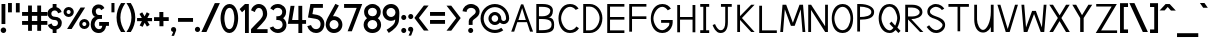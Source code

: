 SplineFontDB: 1.0
FontName: Tuffy_Regular
FullName: Tuffy Regular
FamilyName: Tuffy
Weight: Regular
Copyright: Created by Thatcher Ulrich (http://tulrich.com) with FontForge 1.0 (http://fontforge.sf.net)\n\nThis font, including hint instructions, has been donated to the Public Domain.  Do whatever you want with it.\n
Comments: 2004-9-1: Created.
Version: 001.000
ItalicAngle: 0
UnderlinePosition: -100
UnderlineWidth: 50
Ascent: 780
Descent: 220
NeedsXUIDChange: 1
XUID: [1021 745 1046372284 1638912]
FSType: 0
PfmFamily: 33
TTFWeight: 500
TTFWidth: 5
Panose: 2 11 6 3 6 1 0 0 0 0
LineGap: 90
VLineGap: 0
OS2WinAscent: 0
OS2WinAOffset: 1
OS2WinDescent: 0
OS2WinDOffset: 1
HheadAscent: 0
HheadAOffset: 1
HheadDescent: 0
HheadDOffset: 1
ScriptLang: 2
 1 latn 1 dflt 
 1 DFLT 1 dflt 
TtfTable: cvt  4
!$MDh
EndTtf
LangName: 1033 "" "" "" "" "" "" "" "" "" "Thatcher Ulrich" "" "http://tulrich.com+AAoA" "http://tulrich.com+AAoA" "Public Domain+AAoA" 
Encoding: iso8859_1
UnicodeInterp: none
DisplaySize: -36
AntiAlias: 1
FitToEm: 1
WinInfo: 48 16 7
BeginPrivate: 6
BlueValues 31 [-16 2 480 496 680 712 729 731]
OtherBlues 0 
StdHW 4 [86]
StdVW 5 [90]

StemSnapH 5 [66]

StemSnapV 4 [70]
EndPrivate
Grid
-20 732 m 2
 776 732 l 0
-22 484 m 2
 774 484 l 0
480 830 m 25
 480 -16 l 25
562 832 m 25
 562 -14 l 25
-24 350 m 2
 772 350 l 0
-22 700 m 2
 774 700 l 0
-28 -14 m 2
 768 -14 l 0
56 832 m 25
 56 -14 l 25
-22 682 m 2
 774 682 l 0
EndSplineSet
TeXData: 1 10485760 0 315621 157810 105207 456131 1048576 105207 783286 444596 497025 792723 393216 433062 380633 303038 157286 324010 404750 52429 2506097 1059062 262144
BeginChars: 256 192
StartChar: .notdef
Encoding: 0 0 0
Width: -32768
Flags: W
HStem: 201 56<268 302>
DStem: 126 554 108 658 192 471 198 539 438 658 428 558 357 539 369 475
Fore
126 554 m 17
 111 524 113 490 96 466 c 1
 84.6923 450.385 82.0828 439.988 82.0828 427.629 c 0
 82.0828 325.635 162.801 257 284 257 c 0
 412.563 257 477.806 364.376 477.806 438 c 0
 477.806 447.54 474.981 456.981 465 470 c 1
 447 494 444 526 428 558 c 9
 369 475 l 17
 351.978 478.83 324.452 480.668 295.439 480.668 c 0
 256.276 480.668 214.403 477.319 192 471 c 9
 126 554 l 17
108 658 m 9
 198 539 l 17
 223.614 546.589 248.554 549.904 273.459 549.904 c 0
 301.058 549.904 328.614 545.834 357 539 c 9
 438 658 l 17
 460 612 464 567 489 532 c 1
 520 489 546 448 546 396 c 0
 546 338 436 201 285 201 c 0
 123 201 13 336 13 393 c 0
 13 449 37 490 67 532 c 1
 90 566 88 614 108 658 c 9
EndSplineSet
EndChar
StartChar: space
Encoding: 32 32 0
Width: 301
Flags: W
EndChar
StartChar: exclam
Encoding: 33 33 1
Width: 173
Flags: W
HStem: -12 138<86 98> 662 20G<38 134>
VStem: 38 96<208 682>
Fore
17 57 m 0
 17 95 48 126 86 126 c 0
 124 126 155 95 155 57 c 0
 155 19 124 -12 86 -12 c 0
 48 -12 17 19 17 57 c 0
134 208 m 1
 38 208 l 1
 38 682 l 1
 134 682 l 1
 134 208 l 1
EndSplineSet
EndChar
StartChar: quotedbl
Encoding: 34 34 2
Width: 346
Flags: W
VStem: 26 96<492 725> 222 96<490 723>
Fore
222 490 m 1
 222 723 l 1
 318 723 l 1
 318 490 l 1
 222 490 l 1
26 492 m 1
 26 725 l 1
 122 725 l 1
 122 492 l 1
 26 492 l 1
EndSplineSet
EndChar
StartChar: numbersign
Encoding: 35 35 3
Width: 686
Flags: W
HStem: 175 96<27 177 273 407 503 659> 399 96<27 177 273 407 503 659>
VStem: 177 96<25 175 271 399 495 657> 407 96<25 175 271 399 495 657>
Fore
407 271 m 0
 407 399 l 0
 273 399 l 0
 273 271 l 0
 407 271 l 0
503 175 m 0
 503 25 l 1
 407 25 l 1
 407 175 l 0
 273 175 l 0
 273 25 l 1
 177 25 l 1
 177 175 l 0
 27 175 l 1
 27 271 l 1
 177 271 l 0
 177 399 l 0
 27 399 l 1
 27 495 l 1
 177 495 l 0
 177 657 l 1
 273 657 l 1
 273 495 l 0
 407 495 l 0
 407 657 l 1
 503 657 l 1
 503 495 l 0
 659 495 l 1
 659 399 l 1
 503 399 l 0
 503 271 l 0
 659 271 l 1
 659 175 l 1
 503 175 l 0
EndSplineSet
KernsSLIF: 36 -26 0 0
EndChar
StartChar: dollar
Encoding: 36 36 4
Width: 392
Flags: W
HStem: 0 172<189 238> 307 82<175.352 207> 521 161<142 207>
VStem: 14 94<447 465> 142 96<0 85 597 682> 274 96<229 244>
Fore
23 198 m 1
 113 231 l 1
 126 198 141 172 196 172 c 0
 247 172 274 207 274 241 c 1
 274 277 245 307 193 307 c 0
 90 307 14 380 14 458 c 0
 14 536 73 573 142 597 c 0
 142 682 l 9
 238 682 l 17
 238 602 l 0
 296 588 354 541 365 488 c 0
 278 461 l 1
 269 489 241 521 196 521 c 1
 145 521 108 495 108 454 c 1
 108 412 145 389 192 389 c 1
 299 389 370 329 370 242 c 0
 370 157 311 108 238 85 c 0
 238 0 l 9
 142 0 l 17
 142 85 l 0
 88 102 38 138 23 198 c 1
EndSplineSet
EndChar
StartChar: percent
Encoding: 37 37 5
Width: 682
Flags: W
HStem: 64 74<525 543> 242 74<525 543> 379 74<131.016 144> 557 74<131.016 144>
VStem: 14 77<505 513> 191 79<505 513> 406 77<179.405 193> 583 79<179.405 193>
DStem: 439 618 553 618 102 64 216 64
Fore
483 190 m 0
 483 161 505 138 533 138 c 0
 561 138 583 161 583 190 c 0
 583 219 561 242 533 242 c 0
 505 242 483 219 483 190 c 0
406 190 m 0
 406 260 463 316 534 316 c 0
 605 316 662 260 662 190 c 0
 662 120 605 64 534 64 c 0
 463 64 406 120 406 190 c 0
91 505 m 0
 91 476 113 453 141 453 c 0
 169 453 191 476 191 505 c 0
 191 534 169 557 141 557 c 0
 113 557 91 534 91 505 c 0
14 505 m 0
 14 575 71 631 142 631 c 0
 213 631 270 575 270 505 c 0
 270 435 213 379 142 379 c 0
 71 379 14 435 14 505 c 0
216 64 m 1
 102 64 l 1
 439 618 l 0
 553 618 l 1
 216 64 l 1
EndSplineSet
EndChar
StartChar: ampersand
Encoding: 38 38 6
Width: 507
Flags: W
HStem: -14 95<218 224> 164 96<230 307 230 474> 338 97<211 300>
VStem: 19 96<202 211> 48 96<514.558 534>
Fore
280 556 m 17xe8
 269 585 254 603 213 603 c 1
 172 603 144 570 144 531 c 1xe8
 144 494 160 435 221 435 c 1
 300 435 l 1
 300 338 l 1
 223 338 l 1
 164 338 115 266 115 203 c 1
 115 202.332 114.981 201.663 114.981 200.992 c 0
 114.981 149.416 152.848 88.8973 218 81 c 1
 220.216 81 222.375 80.845 224.48 80.845 c 0
 283.166 80.845 299.277 120.593 307 165 c 1
 230 164 l 1
 230 260 l 1
 474 260 l 1
 474 164 l 1
 403 164 l 1
 390 78 342 -14 218 -14 c 1
 107.818 -14 18.9271 58.5853 18.9271 195.187 c 0
 18.9271 197.441 19 199.712 19 202 c 1xf0
 19 284 60 388 146 388 c 1
 78 388 48 476 48 531 c 0
 48 621.794 112.206 699.018 213.96 699.018 c 0
 294.955 699.018 336.287 658.402 360 609 c 9
 280 556 l 17xe8
EndSplineSet
EndChar
StartChar: quotesingle
Encoding: 39 39 7
Width: 160
Flags: HW
VStem: 26 96<492 725>
Fore
36 492 m 1
 36 725 l 1
 112 725 l 5
 112 492 l 5
 36 492 l 1
EndSplineSet
EndChar
StartChar: parenleft
Encoding: 40 40 8
Width: 258
Flags: MW
Fore
126 0 m 1
 48.626 118.097 14 234.62 14 366 c 0
 15 487 52 608 126 724 c 1
 234 724 l 1
 148.493 599.346 109.983 487.089 109.983 361.771 c 0
 109.983 239.226 152.932 118.635 234 0 c 1
 126 0 l 1
EndSplineSet
EndChar
StartChar: parenright
Encoding: 41 41 9
Width: 252
Flags: MW
Fore
120 0 m 1
 12 0 l 1
 93.1533 118.308 136.067 238.528 136.067 360.659 c 0
 136.067 363.439 136 366.219 136 369 c 1
 136 485 94 604 12 724 c 1
 120 724 l 1
 194 608 232 487 232 366 c 1
 232 364.356 232.02 362.711 232.02 361.067 c 0
 232.02 237.713 195 114.474 120 0 c 1
EndSplineSet
EndChar
StartChar: asterisk
Encoding: 42 42 10
Width: 428
Flags: W
HStem: 271 79<27 148 284 402>
DStem: 87 452 156 492 146 350 215 391 148 271 217 232 92 164 166 129 217 232 286 270 273 136 342 177 269 494 341 455 215 391 284 350
Fore
27 271 m 1
 27 350 l 1
 146 350 l 1
 87 452 l 1
 156 492 l 1
 215 391 l 1
 269 494 l 1
 341 455 l 1
 284 350 l 1
 402 350 l 1
 402 270 l 1
 286 270 l 1
 342 177 l 1
 273 136 l 1
 217 232 l 1
 166 129 l 1
 92 164 l 1
 148 271 l 1
 27 271 l 1
EndSplineSet
EndChar
StartChar: plus
Encoding: 43 43 11
Width: 420
Flags: W
HStem: 254 96<26 161 259 394> 461 20G<159 259>
VStem: 161 100<123 254 350 481>
Fore
26 350 m 1
 26 350 l 1
 159 350 l 1
 159 481 l 1
 259 481 l 1
 259 350 l 1
 394 350 l 1
 394 254 l 1
 261 254 l 1
 261 123 l 1
 161 123 l 1
 161 254 l 1
 26 254 l 1
 26 350 l 1
EndSplineSet
EndChar
StartChar: comma
Encoding: 44 44 12
Width: 180
Flags: W
DStem: 80 0 155 45 38 -96 101 -96
Fore
155 45 m 1
 101 -96 l 1
 38 -96 l 1
 80 0 l 1
 48 6 26 26 26 60 c 1
 26 96 46 124 88 124 c 1
 136 124 155 90 155 45 c 1
EndSplineSet
EndChar
StartChar: hyphen
Encoding: 45 45 13
Width: 428
Flags: W
HStem: 254 96<26 401>
Fore
26 350 m 1
 26 350 l 1
 401 350 l 1
 401 254 l 1
 26 254 l 1
 26 350 l 1
EndSplineSet
EndChar
StartChar: period
Encoding: 46 46 14
Width: 178
Flags: MW
Back
26 65 m 4
 26 100.88 55.12 130 91 130 c 4
 126.88 130 156 100.88 156 65 c 4
 156 29.12 126.88 0 91 0 c 4
 55.12 0 26 29.12 26 65 c 4
EndSplineSet
Fore
23 65 m 0
 23 101 52 130 88 130 c 0
 124 130 153 101 153 65 c 0
 153 29 124 0 88 0 c 0
 52 0 23 29 23 65 c 0
EndSplineSet
EndChar
StartChar: slash
Encoding: 47 47 15
Width: 479
Flags: MW
DStem: 346 723 472 723 10 0 136 0
Fore
136 0 m 1
 10 0 l 1
 346 723 l 0
 472 723 l 1
 136 0 l 1
EndSplineSet
EndChar
StartChar: zero
Encoding: 48 48 16
Width: 473
Flags: W
HStem: -14 96<234 240> 603 96<238 240>
VStem: 14 96<349 371> 358 96<349 371>
Fore
14 349 m 1
 14 509 88 699 238 699 c 1
 388 699 454 509 454 349 c 1
 454 189 384 -14 234 -14 c 1
 84 -14 14 189 14 349 c 1
110 349 m 1
 110 273 130 82 234 82 c 1
 338 82 358 274 358 349 c 1
 358 424 342 603 238 603 c 1
 134 603 110 424 110 349 c 1
EndSplineSet
EndChar
StartChar: one
Encoding: 49 49 17
Width: 271
Flags: W
HStem: 0 21G<150 246> 662 20G<150 246>
VStem: 150 96<0 682>
Fore
76 488 m 1
 15 562 l 1
 150 682 l 1
 246 682 l 1
 246 0 l 1
 150 0 l 1
 150 552 l 1
 76 488 l 1
EndSplineSet
EndChar
StartChar: two
Encoding: 50 50 18
Width: 469
Flags: W
HStem: 0 96<167 440> 603 97<221 235>
VStem: 324 106<459 481>
Back
14 472 m 4
 14 597.856 107.184 700 222 700 c 4
 336.816 700 430 597.856 430 472 c 4
 430 346.144 336.816 244 222 244 c 4
 107.184 244 14 346.144 14 472 c 4
120 472 m 4
 120 544.864 165.696 604 222 604 c 4
 278.304 604 324 544.864 324 472 c 4
 324 399.136 278.304 340 222 340 c 4
 165.696 340 120 399.136 120 472 c 4
EndSplineSet
Fore
122 504 m 9
 26 546 l 17
 47 626 126 700 221 700 c 1
 314 700 430 627 430 459 c 1
 430 346 322 250 212 141 c 1
 167 96 l 1
 440 96 l 17
 440 0 l 1
 26 0 l 1
 26 97 l 1
 132 203 l 17
 212 284 324 362 324 459 c 0
 324 553 277 603 221 603 c 1
 171 603 136 562 122 504 c 9
EndSplineSet
EndChar
StartChar: three
Encoding: 51 51 19
Width: 459
Flags: W
HStem: -14 96<219 225> 308 94<221 238.266> 606 95<216 225>
VStem: 332 96<508 515> 341 96<189 195>
Back
12 504 m 4
 12 618.816 105.184 700 220 700 c 4
 334.816 700 428 618.816 428 504 c 4
 428 389.184 334.816 308 220 308 c 4
 105.184 308 12 389.184 12 504 c 4
106 504 m 4
 106 566.928 157.072 606 220 606 c 4
 282.928 606 334 566.928 334 504 c 4
 334 441.072 282.928 402 220 402 c 4
 157.072 402 106 441.072 106 504 c 4
220 504 m 29
11 194 m 4
 11 308.816 104.184 402 219 402 c 4
 333.816 402 427 308.816 427 194 c 4
 427 79.1836 333.816 -14 219 -14 c 4
 104.184 -14 11 79.1836 11 194 c 4
105 194 m 4
 105 256.928 156.072 308 219 308 c 4
 281.928 308 333 256.928 333 194 c 4
 333 131.072 281.928 80 219 80 c 4
 156.072 80 105 131.072 105 194 c 4
219 194 m 29
EndSplineSet
Fore
16 118 m 9xe8
 106 150 l 17
 130 98 181 82 219 82 c 1
 284 82 341 128 341 189 c 1xe8
 341 260 295 308 221 308 c 1
 212.818 308 206.421 308.893 200.187 308.893 c 0
 194.992 308.893 189.909 308.273 184 306 c 1
 184 404 l 1
 190.5 402 195.75 401.5 201.375 401.5 c 0
 207 401.5 213 402 221 402 c 1
 289 402 332 446 332 508 c 1
 332 563 287 606 220 606 c 1
 218.955 606 217.89 606.046 216.809 606.046 c 0
 182.715 606.046 131.508 590.524 116 544 c 9
 32 592 l 17
 68 666 142 701 220 701 c 1
 338 701 428 613 428 508 c 1xf0
 428 417 379 375 354 353 c 1
 382 329 437 283 437 189 c 1
 437 65 341 -14 219 -14 c 1
 146 -14 52 34 16 118 c 9xe8
EndSplineSet
EndChar
StartChar: four
Encoding: 52 52 20
Width: 504
Flags: MW
HStem: 0 21G<285 381> 232 96<128 285 381 477>
VStem: 285 96<0 232 328 682>
DStem: 89 682 188 682 22 232 128 328
Fore
381 0 m 1
 285 0 l 1
 285 232 l 1
 22 232 l 9
 89 682 l 1
 188 682 l 1
 128 328 l 1
 285 328 l 1
 285 682 l 1
 381 682 l 1
 381 327 l 9
 477 327 l 17
 477 232 l 1
 381 232 l 1
 381 0 l 1
EndSplineSet
EndChar
StartChar: five
Encoding: 53 53 21
Width: 457
Flags: W
HStem: -14 96<226 232> 586 96<85 398>
VStem: 340 95<193 211>
DStem: 85 682 164 586 24 358 136 439
Back
55 530 m 0
 55 623.84 132.056 700 227 700 c 0
 321.944 700 399 623.84 399 530 c 0
 399 436.16 321.944 360 227 360 c 0
 132.056 360 55 436.16 55 530 c 0
18 194 m 0
 18 308.816 111.184 402 226 402 c 0
 340.816 402 434 308.816 434 194 c 0
 434 79.184 340.816 -14 226 -14 c 0
 111.184 -14 18 79.184 18 194 c 0
112 194 m 0
 112 256.928 163.072 308 226 308 c 0
 288.928 308 340 256.928 340 194 c 0
 340 131.072 288.928 80 226 80 c 0
 163.072 80 112 131.072 112 194 c 0
226 194 m 25
EndSplineSet
Fore
220 327 m 1
 24 358 l 9
 85 682 l 1
 398 682 l 1
 398 586 l 1
 164 586 l 1
 136 439 l 1
 252 420 l 1
 338 407 435 331 435 206 c 1
 435 98 363 -14 226 -14 c 1
 128 -14 35 51 7 154 c 9
 100 179 l 17
 122 134 150 82 226 82 c 1
 302 82 340 134 340 207 c 1
 340 272 289 318 220 327 c 1
EndSplineSet
EndChar
StartChar: six
Encoding: 54 54 22
Width: 455
Flags: W
HStem: -14 97<221 227> 306 96<224 228>
VStem: 18 96<177 195> 339 96<191 195>
DStem: 260 710 347 669 94 408 199 400
Back
55 530 m 4
 55 623.84 132.056 700 227 700 c 4
 321.944 700 399 623.84 399 530 c 4
 399 436.16 321.944 360 227 360 c 4
 132.056 360 55 436.16 55 530 c 4
18 194 m 4
 18 308.816 111.184 402 226 402 c 4
 340.816 402 434 308.816 434 194 c 4
 434 79.184 340.816 -14 226 -14 c 4
 111.184 -14 18 79.184 18 194 c 4
112 194 m 4
 112 256.928 163.072 308 226 308 c 4
 288.928 308 340 256.928 340 194 c 4
 340 131.072 288.928 80 226 80 c 4
 163.072 80 112 131.072 112 194 c 4
226 194 m 29
EndSplineSet
Fore
339 191 m 1
 339 257 286 306 224 306 c 1
 164 306 114 256 114 193 c 1
 114 128 168 83 225 83 c 1
 291 83 339 134 339 191 c 1
199 400 m 1
 208 401 213 402 224 402 c 1
 334 402 435 316 435 191 c 1
 435 86 353 -14 223 -14 c 1
 92 -14 18 96 18 192 c 1
 18 279 72 367 94 408 c 1
 260 710 l 9
 347 669 l 17
 199 400 l 1
EndSplineSet
EndChar
StartChar: seven
Encoding: 55 55 23
Width: 498
Flags: MW
HStem: 585 97<27 342>
DStem: 342 585 481 682 116 0 221 0
Fore
227 682 m 1
 481 682 l 1
 221 0 l 1
 116 0 l 1
 342 585 l 1
 27 585 l 1
 27 682 l 1
 227 682 l 1
EndSplineSet
EndChar
StartChar: eight
Encoding: 56 56 24
Width: 470
Flags: W
HStem: -14 96<235 241> 308 94<237 241> 606 95<236 240>
VStem: 27 97<508 515> 348 96<508 515> 357 96<189 195>
Back
12 504 m 4
 12 618.816 105.184 700 220 700 c 4
 334.816 700 428 618.816 428 504 c 4
 428 389.184 334.816 308 220 308 c 4
 105.184 308 12 389.184 12 504 c 4
106 504 m 4
 106 566.928 157.072 606 220 606 c 4
 282.928 606 334 566.928 334 504 c 4
 334 441.072 282.928 402 220 402 c 4
 157.072 402 106 441.072 106 504 c 4
220 504 m 29
11 194 m 4
 11 308.816 104.184 402 219 402 c 4
 333.816 402 427 308.816 427 194 c 4
 427 79.1836 333.816 -14 219 -14 c 4
 104.184 -14 11 79.1836 11 194 c 4
105 194 m 4
 105 256.928 156.072 308 219 308 c 4
 281.928 308 333 256.928 333 194 c 4
 333 131.072 281.928 80 219 80 c 4
 156.072 80 105 131.072 105 194 c 4
219 194 m 29
EndSplineSet
Fore
113 192 m 1xf4
 113 128 166 82 235 82 c 1
 300 82 357 128 357 189 c 1
 357 260 311 308 237 308 c 1
 171.552 308 112.987 257.85 112.987 193.628 c 0
 112.987 193.086 113 192.544 113 192 c 1xf4
124 508 m 1
 124 447 165 402 237 402 c 1
 305 402 348 446 348 508 c 1xf8
 348 563 303 606 236 606 c 1
 166 606 124 558 124 508 c 1
236 701 m 1
 354 701 444 613 444 508 c 1xf8
 444 417 395 375 370 353 c 1
 398 329 453 283 453 189 c 1xf4
 453 65 357 -14 235 -14 c 1
 112 -14 16 70 16 192 c 1
 16 282 67 320 101 353 c 1
 72 380 27 419 27 508 c 1
 27 613 119 701 236 701 c 1
EndSplineSet
EndChar
StartChar: nine
Encoding: 57 57 25
Width: 457
Flags: W
HStem: 284 96<227 241> 603 97<210.116 241>
VStem: 16 96<479.206 498> 337 96<464 497>
Back
101.92 493.899 m 5
 101.92 433.47 148.88 380.02 216 380.02 c 5
 280.88 380.02 325.96 433.47 325.96 488.569 c 5
 325.96 557.47 273.88 605.12 212.88 605.12 c 5
 154.88 605.12 101.92 559.47 101.92 493.899 c 5
334.56 335.39 m 5
 306.88 297.47 254.88 284 216 284 c 5
 82.8799 284 5.2002 395.47 5.2002 493.01 c 5
 5.2002 608.47 97.8799 701.47 212.88 701.47 c 4
 355.88 701.47 431.883 577.719 436.375 445.47 c 4
 437.441 414.076 435.487 380.081 430.88 337.47 c 5
EndSplineSet
Fore
112 495 m 1
 112 429 165 380 227 380 c 1
 287 380 337 430 337 493 c 1
 337 558 283 603 226 603 c 1
 160 603 112 552 112 495 c 1
228 700 m 1
 359 700 433 590 433 494 c 1
 433.505 484.062 433.727 474.266 433.727 464.497 c 0
 433.727 416.269 428.326 368.704 425 308 c 1
 423 166 284 50 169 -18 c 9
 115 61 l 17
 200 116 329 188 329 296 c 9
 329 319 l 17
 310 300 274 284 227 284 c 1
 117 284 16 370 16 495 c 1
 16 600 98 700 228 700 c 1
EndSplineSet
EndChar
StartChar: colon
Encoding: 58 58 26
Width: 186
Flags: W
HStem: -14 127<82.8154 97> 317 127<82.8154 97>
Fore
31 49 m 0
 31 84 59 113 94 113 c 0
 129 113 157 84 157 49 c 0
 157 14 129 -14 94 -14 c 0
 59 -14 31 14 31 49 c 0
31 381 m 0
 31 416 59 444 94 444 c 0
 129 444 157 416 157 381 c 0
 157 346 129 317 94 317 c 0
 59 317 31 346 31 381 c 0
EndSplineSet
EndChar
StartChar: semicolon
Encoding: 59 59 27
Width: 181
Flags: W
HStem: 317 127<94 105>
DStem: 82 0 157 45 40 -96 103 -96
Fore
31 381 m 0
 31 416 59 444 94 444 c 0
 129 444 157 416 157 381 c 0
 157 346 129 317 94 317 c 0
 59 317 31 346 31 381 c 0
157 45 m 1
 103 -96 l 1
 40 -96 l 1
 82 0 l 1
 50 6 28 26 28 60 c 1
 28 96 48 124 90 124 c 1
 138 124 157 90 157 45 c 1
EndSplineSet
EndChar
StartChar: less
Encoding: 60 60 28
Width: 384
Flags: W
DStem: 10 352 122 351 247 36 365 36 247 662 365 662 10 352 122 351
Fore
247 36 m 1
 10 352 l 1
 247 662 l 1
 365 662 l 1
 122 351 l 1
 365 36 l 1
 247 36 l 1
EndSplineSet
EndChar
StartChar: equal
Encoding: 61 61 29
Width: 425
Flags: W
HStem: 206 96<26 401> 398 96<26 401>
Fore
26 302 m 1
 26 302 l 1
 401 302 l 1
 401 206 l 1
 26 206 l 1
 26 302 l 1
26 494 m 1
 26 494 l 1
 401 494 l 1
 401 398 l 1
 26 398 l 1
 26 494 l 1
EndSplineSet
EndChar
StartChar: greater
Encoding: 62 62 30
Width: 388
Flags: W
DStem: 13 659 131 659 256 348 368 349 256 348 368 349 13 33 131 33
Fore
131 33 m 1
 13 33 l 1
 256 348 l 1
 13 659 l 1
 131 659 l 1
 368 349 l 1
 131 33 l 1
EndSplineSet
EndChar
StartChar: question
Encoding: 63 63 31
Width: 462
Flags: W
HStem: -14 127<217 229> 605 96<215 239>
VStem: 169 96<187 239.018> 344 96<512 524>
Back
124 512 m 0
 124 561.68 175.072 604 238 604 c 4
 300.928 604 352 561.68 352 512 c 0
 352 462.32 300.928 422 238 422 c 0
 175.072 422 124 462.32 124 512 c 0
24 512 m 0
 24 615.776 118.976 700 236 700 c 0
 353.024 700 448 615.776 448 512 c 0
 448 408.224 353.024 324 236 324 c 0
 118.976 324 24 408.224 24 512 c 0
EndSplineSet
Fore
154 49 m 0
 154 84 182 113 217 113 c 0
 252 113 280 84 280 49 c 0
 280 14 252 -14 217 -14 c 0
 182 -14 154 14 154 49 c 0
265 276 m 1
 265 187 l 1
 169 187 l 1
 169 208.333 169.444 225.556 169.444 239.037 c 0
 169.444 266 169 278 169 278 c 1
 169 391 344 425 344 512 c 1
 344 559 298 605 227 605 c 1
 153 605 115 557 115 505 c 1
 14 522 l 1
 26 624 112 700 224 701 c 1
 332 701 440 626 440 514 c 1
 440 369 265 334 265 276 c 1
EndSplineSet
EndChar
StartChar: at
Encoding: 64 64 32
Width: 746
Flags: W
HStem: -16 78<372 383> 182 78<372 383> 204 78<582 598> 424 78<372 383> 622 78<372 383>
VStem: 14 78<342 353> 212 78<342 353> 454 78<342 353> 652 78<342 353>
Back
517 342 m 4
 517 375.12 543.88 402 577 402 c 4
 610.12 402 637 375.12 637 342 c 4
 637 308.88 610.12 282 577 282 c 4
 543.88 282 517 308.88 517 342 c 4
439 342 m 0
 439 418.176 500.824 480 577 480 c 0
 653.176 480 715 418.176 715 342 c 0
 715 265.824 653.176 204 577 204 c 0
 500.824 204 439 265.824 439 342 c 0
275 342 m 0
 275 387 312 424 357 424 c 0
 402 424 439 387 439 342 c 0
 439 297 402 260 357 260 c 0
 312 260 275 297 275 342 c 0
77 342 m 0
 77 497 202 622 357 622 c 0
 512 622 637 497 637 342 c 0
 637 187 512 62 357 62 c 0
 202 62 77 187 77 342 c 0
-1 342 m 0
 -1 540 159 700 357 700 c 0
 555 700 715 540 715 342 c 0
 715 144 555 -16 357 -16 c 0
 159 -16 -1 144 -1 342 c 0
197 342 m 0
 197 430 269 502 357 502 c 0
 445 502 517 430 517 342 c 0
 517 254 445 182 357 182 c 0
 269 182 197 254 197 342 c 0
EndSplineSet
Fore
533 113 m 8xbf80
 582 52 l 0
 523 9 451 -16 372 -16 c 0
 174 -16 14 144 14 342 c 0
 14 540 174 700 372 700 c 0
 570 700 730 540 730 342 c 0
 730 260 660 204 596 204 c 0xbf80
 561 204 521 216 496 243 c 1
 468 205 422 182 372 182 c 0xdf80
 284 182 212 254 212 342 c 0
 212 430 284 502 372 502 c 0
 460 502 532 430 532 342 c 0
 532 300 568 282 593 282 c 0
 620 282 652 304 652 342 c 0
 652 497 527 622 372 622 c 0
 217 622 92 497 92 342 c 0
 92 187 217 62 372 62 c 0
 432 62 488 81 533 113 c 8xbf80
290 342 m 0
 290 297 327 260 372 260 c 0xdf80
 417 260 454 297 454 342 c 0
 454 387 417 424 372 424 c 0
 327 424 290 387 290 342 c 0
EndSplineSet
EndChar
StartChar: A
Encoding: 65 65 0
Width: 611
Flags: HMW
HStem: 237 54<197 411>
DStem: 276 682 183 237 31 0 105 0
Fore
304 588 m 1
 210 291 l 1
 396 291 l 1
 304 588 l 1
424 237 m 0
 183 237 l 0
 105 0 l 0
 31 0 l 1
 276 682 l 0
 276 682 310.16 682 332 682 c 17
 577 0 l 1
 502 0 l 1
 424 237 l 0
EndSplineSet
KernsSLIF: 86 -100 0 0 84 -46 0 0
EndChar
StartChar: B
Encoding: 66 66 1
Width: 577
Flags: MW
HStem: 0 70<124 211> 329 70<124 171.156> 612 70<58 211>
VStem: 58 66<0 329 0 612> 408 65<524 529> 440 64<191 209>
Fore
124 329 m 1xf4
 124 70 l 1
 142.092 70 195.07 70.2568 211 70.7607 c 1
 414 70.7607 440 148 440 203 c 0
 440 262 408 328.292 211 328.292 c 1
 197.71 328.759 138.721 329 124 329 c 1xf4
124 612 m 1
 124 399 l 1
 142.088 399 195.075 396.83 211 398 c 1
 362 398 408 474 408 524 c 1xf8
 408 560 368 611.36 211 611.36 c 1
 196.115 611.78 141.142 612 124 612 c 1
58 682 m 0
 126 682 l 2
 120.4 682 187.839 682 211 682 c 0
 414 682 473 606.516 473 524 c 1xf8
 473 433 426 366 353 366 c 1
 482 366 504 283 504 200 c 1xf4
 504 111 504 0 211 0 c 1
 126 0 l 1
 58 0 l 1
 58 682 l 0
EndSplineSet
EndChar
StartChar: C
Encoding: 67 67 2
Width: 591
Flags: W
HStem: -14 70<325 342> 630 70<326 342>
VStem: 37 66<350 371>
Fore
549 105 m 0
 505 32 433 -14 325 -14 c 1
 119 -14 37 182 37 350 c 1
 37 500 118 700 326 700 c 0
 431 700 496 652 539 586 c 9
 510.92 573.91 467 555 467 555 c 0
 439 595 382 630 326 630 c 1
 193 630 103 462 103 350 c 1
 103 228 197 56 325 56 c 1
 388 56 455 94 484 147 c 9
 509.35 130.62 549 105 549 105 c 0
EndSplineSet
EndChar
StartChar: D
Encoding: 68 68 3
Width: 601
Flags: W
HStem: 0 66<126 224> 616 66<56 233>
VStem: 56 70<0 616> 465 70<350 369>
Fore
465 350 m 5
 465 468 359 616 223 616 c 1
 211.966 617.149 137.628 616 126 616 c 1
 126 66 l 1
 223 66.6094 l 1
 359 66.6094 465 219 465 350 c 5
535 350 m 1
 536 148 392 0 223 0 c 0
 216.26 0 131.588 0 125 0 c 1
 56 0 l 1
 56 682 l 1
 223 682 l 1
 395 682 535 531 535 350 c 1
EndSplineSet
EndChar
StartChar: E
Encoding: 69 69 4
Width: 540
Flags: W
HStem: 0 66<126 485> 317 66<126 485> 616 66<56 485>
VStem: 56 70<0 317 0 616>
Fore
56 682 m 0
 485 682 l 1
 485 616 l 0
 126 616 l 4
 126 383 l 5
 485 383 l 1
 485 317 l 0
 126 317 l 4
 126 66 l 4
 485 66 l 0
 485 0 l 0
 56 0 l 1
 56 682 l 0
EndSplineSet
KernsSLIF: 82 19 0 0
EndChar
StartChar: F
Encoding: 70 70 5
Width: 541
Flags: MW
HStem: 317 67<126 485> 616 66<56 485>
VStem: 56 70<0 317 0 616>
Fore
56 682 m 1
 485 682 l 1
 485 616 l 29
 126 616 l 29
 126 384 l 1
 485 384 l 1
 485 317 l 25
 126 317 l 1
 126 0 l 1
 56 0 l 1
 56 682 l 1
EndSplineSet
EndChar
StartChar: G
Encoding: 71 71 6
Width: 649
Flags: W
HStem: -14 70<333 337> 243 70<303 508> 630 70<334 336>
VStem: 45 66<350 371>
Fore
552 111 m 1
 508 38 441 -14 333 -14 c 1
 127 -14 45 182 45 350 c 1
 45 500 126 700 334 700 c 0
 439 700 504 652 547 586 c 9
 516.97 570.4 470 546 470 546 c 0
 441 586 390 630 334 630 c 1
 201 630 111 462 111 350 c 1
 111 228 205 56 333 56 c 1
 396 56 460 122 497 170 c 0
 506.941 182.235 508.111 210.903 508.111 227.954 c 0
 508.111 233.201 508 238.294 508 243 c 1
 303 243 l 1
 303 313 l 5
 592 313 l 5
 592 243 l 1
 592 205 579 162 552 111 c 1
EndSplineSet
KernsSLIF: 84 -32 0 0
EndChar
StartChar: H
Encoding: 72 72 7
Width: 566
Flags: MW
HStem: 316 66<126 439>
VStem: 56 70<0 316 0 682> 439 70<0 682>
Fore
56 682 m 0
 126 682 l 1
 126 382 l 1
 439 382 l 1
 439 682 l 1
 509 682 l 1
 509 0 l 1
 439 0 l 1
 439 316 l 4
 126 316 l 5
 126 0 l 1
 56 0 l 1
 56 682 l 0
EndSplineSet
EndChar
StartChar: I
Encoding: 73 73 8
Width: 336
Flags: W
HStem: 0 70<56 280> 612 70<56 133 56 280>
VStem: 133 70<70 612>
Fore
56 0 m 1
 56 70 l 1
 133 70 l 1
 133 612 l 1
 56 612 l 1
 56 682 l 1
 280 682 l 1
 280 612 l 1
 203 612 l 1
 203 68 l 1
 280 68 l 1
 280 0 l 1
 56 0 l 1
EndSplineSet
EndChar
StartChar: J
Encoding: 74 74 9
Width: 593
Flags: W
HStem: -10 70<232 251> 612 70<249 356 249 519>
VStem: 356 66<250 612>
Fore
41 182 m 0
 101 205 l 1
 123 152 174 60 240 60 c 1
 327 60 356 141 356 250 c 1
 356 612 l 1
 249 612 l 1
 249 682 l 1
 519 682 l 1
 519 612 l 1
 422 612 l 1
 422 250 l 1
 422 81 357 -10 238 -10 c 1
 114 -10 59 135 41 182 c 0
EndSplineSet
EndChar
StartChar: K
Encoding: 75 75 10
Width: 552
Flags: MW
VStem: 56 70<0 302 0 682>
DStem: 126 302 174 350 405 0 490 0 405 682 490 682 126 397 174 350
Fore
56 682 m 0
 126 682 l 1
 126 397 l 1
 405 682 l 1
 490 682 l 1
 174 350 l 1
 490 0 l 1
 405 0 l 1
 126 302 l 1
 126 0 l 1
 56 0 l 1
 56 682 l 0
EndSplineSet
EndChar
StartChar: L
Encoding: 76 76 11
Width: 553
Flags: MW
HStem: 0 66<125 496>
VStem: 56 70<0 682>
Fore
56 682 m 1
 126 682 l 5
 126 66 l 5
 496 66 l 1
 496 0 l 1
 56 0 l 1
 56 682 l 1
EndSplineSet
EndChar
StartChar: M
Encoding: 77 77 1
Width: 686
Flags: MW
DStem: 88 682 146 567 31 0 101 0 146 567 180 682 298 154 347 231 513 682 543 567 347 231 392 154 543 567 601 682 588 0 658 0
Fore
31 0 m 5
 88 682 l 6
 180 682 l 5
 347 231 l 6
 513 682 l 5
 601 682 l 5
 658 0 l 5
 588 0 l 29
 543 567 l 5
 392 154 l 4
 298 154 l 5
 146 567 l 4
 101 0 l 5
 31 0 l 5
EndSplineSet
EndChar
StartChar: N
Encoding: 78 78 2
Width: 606
Flags: MW
VStem: 56 71<0 551> 478 70<144 682>
DStem: 127 551 128 682 480 0 478 144
Fore
56 0 m 1
 56 682 l 2
 128 682 l 1
 478 144 l 29
 478 682 l 1
 548 682 l 1
 548 0 l 0
 480 0 l 1
 127 551 l 0
 127 0 l 1
 56 0 l 1
EndSplineSet
EndChar
StartChar: O
Encoding: 79 79 3
Width: 626
Flags: W
HStem: -14 70<314 318> 630 70<315 317>
VStem: 44 66<350 371> 512 66<350 357>
Fore
512 350 m 1
 512 352.067 512.055 354.146 512.055 356.236 c 0
 512.055 467.411 439.657 630 315 630 c 5
 188 630 110 462 110 350 c 1
 110 228 184 56 314 56 c 1
 444 56 512 230 512 350 c 1
44 350 m 1
 44 500 114 700 315 700 c 1
 516 700 578 500 578 350 c 1
 578 180 518 -14 314 -14 c 1
 110 -14 44 182 44 350 c 1
EndSplineSet
KernsSLIF: 65 -46 0 0 84 -53 0 0
EndChar
StartChar: P
Encoding: 80 80 4
Width: 540
Flags: MW
HStem: 297 66<126 169.199> 616 66<126 163.035>
VStem: 56 70<0 297 0 616> 409 70<486 497>
Fore
126 363 m 1
 253 363 409 388 409 486 c 1
 409 578 258 616 126 616 c 1
 126 363 l 1
56 682 m 4
 126 682 l 1
 308 682 479 614 479 486 c 0
 479 324 295 297 126 297 c 1
 126 0 l 1
 56 0 l 1
 56 682 l 4
EndSplineSet
EndChar
StartChar: Q
Encoding: 81 81 5
Width: 643
Flags: W
HStem: -14 66<310 322> 634 66<297 323>
VStem: 42 70<350 371> 506 70<350 371>
DStem: 312 215 361 269 412 113 455 168 468 60 510 121 535 -14 589 39
Fore
506 350 m 1
 506 446 438 634 312 634 c 1
 182 634 112 460 112 350 c 1
 112 234 206 52 320 52 c 1
 352 52 391 87 412 113 c 1
 312 215 l 5
 361 269 l 1
 455 168 l 1
 473 204 506 296 506 350 c 1
42 350 m 1
 42 492 105 700 315 700 c 1
 517 700 576 478 576 350 c 1
 576 278 537 171 510 121 c 1
 589 39 l 1
 535 -14 l 1
 468 60 l 1
 429 23 394 -14 318 -14 c 1
 125 -14 42 184 42 350 c 1
EndSplineSet
EndChar
StartChar: R
Encoding: 82 82 6
Width: 546
Flags: MW
VStem: 56 70<0 315 0 612> 416 70<481.858 497>
DStem: 126 315 208 322 427 0 509 0
Fore
126 389 m 1
 231 388.972 l 0
 323 388.972 416 424.77 416 494 c 1
 416 562.182 328 611.519 228 611.519 c 1
 126 612 l 1
 126 389 l 1
56 682 m 0
 126 682 l 1
 227 682.109 l 1
 384 682 486 612.082 486 494 c 0
 486 370 318 322 208 322 c 1
 509 0 l 1
 427 0 l 1
 126 315 l 1
 126 0 l 1
 56 0 l 1
 56 682 l 0
EndSplineSet
EndChar
StartChar: S
Encoding: 83 83 7
Width: 557
Flags: W
HStem: -14 70<281 283> 630 70<264 283>
VStem: 58 66<500.91 516> 438 66<186 195>
Fore
41 136 m 1
 104 178 l 1
 146 112 216 56 281 56 c 1
 344 56 438 116 438 186 c 1
 438 230 344 306 249 334 c 0
 167 358 58 393 58 513 c 1
 58 629 170 700 270 700 c 1
 376 700 450 636 482 585 c 1
 421 550 l 1
 401 592 326 630 268 630 c 1
 214 630 124 580 124 513 c 1
 124 434 247 408 301 386 c 5
 371 362 504 312 504 186 c 1
 504 74 400 -14 281 -14 c 1
 182 -14 120 29 41 136 c 1
EndSplineSet
EndChar
StartChar: T
Encoding: 84 84 8
Width: 616
Flags: HMW
HStem: 612 70<16 244 16 528>
VStem: 244 66<0 612>
Fore
36 682 m 0
 548 682 l 1
 548 612 l 4
 330 612 l 5
 330 0 l 1
 264 0 l 1
 264 612 l 5
 36 612 l 5
 36 682 l 0
EndSplineSet
KernsSLIF: 65 -52 0 0
EndChar
StartChar: U
Encoding: 85 85 9
Width: 609
Flags: HMW
VStem: 56 90<310 682> 451 90<0 682>
Fore
471 682 m 1
 541 682 l 1
 541 0 l 1
 471 0 l 1
 471 139 l 1
 471 109 404 -14 276 -14 c 1
 124 -14 56 146 56 310 c 1
 56 682 l 1
 126 682 l 1
 126 310 l 1
 126 198 192 52 276 52 c 5
 364 52 471 246 471 507 c 1
 471 682 l 1
EndSplineSet
EndChar
StartChar: V
Encoding: 86 86 10
Width: 604
Flags: MW
DStem: 35 682 110 682 244 0 293 75 476 682 549 682 293 75 342 0
Fore
476 682 m 1
 549 682 l 1
 342 0 l 1
 244 0 l 1
 35 682 l 5
 110 682 l 1
 293 75 l 1
 476 682 l 1
EndSplineSet
KernsSLIF: 65 -114 0 0 69 -33 0 0
EndChar
StartChar: W
Encoding: 87 87 11
Width: 704
Flags: MW
DStem: 36 682 106 682 93 0 151 115 303 528 352 451 151 115 185 0 352 451 397 528 518 0 548 115 593 682 663 682 548 115 606 0
Fore
36 682 m 1
 106 682 l 1
 151 115 l 0
 303 528 l 1
 397 528 l 0
 548 115 l 1
 593 682 l 25
 663 682 l 1
 606 0 l 1
 518 0 l 1
 352 451 l 2
 185 0 l 1
 93 0 l 2
 36 682 l 1
EndSplineSet
KernsSLIF: 65 -26 0 0
EndChar
StartChar: X
Encoding: 88 88 12
Width: 579
Flags: MW
DStem: 33 682 125 682 246 350 291 418 246 350 289 272 35 0 126 0 289 272 335 350 450 0 546 0 451 682 543 682 291 418 335 350
Fore
33 682 m 0
 125 682 l 1
 291 418 l 5
 451 682 l 1
 543 682 l 1
 335 350 l 1
 546 0 l 1
 450 0 l 1
 289 272 l 1
 126 0 l 1
 35 0 l 1
 246 350 l 1
 33 682 l 0
EndSplineSet
EndChar
StartChar: Y
Encoding: 89 89 13
Width: 563
Flags: MW
VStem: 230 87<0 350>
DStem: 33 682 129 682 230 350 276 421
Fore
33 682 m 1
 129 682 l 1
 276 421 l 1
 435 682 l 1
 531 682 l 1
 317 350 l 1
 317 0 l 1
 230 0 l 1
 230 350 l 1
 33 682 l 1
EndSplineSet
KernsSLIF: 97 -59 0 0
EndChar
StartChar: Z
Encoding: 90 90 14
Width: 632
Flags: W
HStem: 0 65<178 578> 619 63<55 441>
DStem: 441 619 571 682 44 0 178 65
Fore
55.7949 682 m 1
 571 682 l 1
 178 65 l 1
 578 65 l 1
 578 0 l 1
 44 0 l 1
 441 619 l 1
 56 619 l 1
 55.7949 682 l 1
EndSplineSet
EndChar
StartChar: bracketleft
Encoding: 91 91 15
Width: 252
Flags: W
HStem: -11 89<121 226> 629 96<26 226>
VStem: 26 95<-11 629>
Fore
226 -11 m 0
 26 -11 l 1
 26 725 l 0
 226 725 l 1
 226 629 l 1
 121 629 l 1
 121 78 l 1
 226 78 l 1
 226 -11 l 0
EndSplineSet
EndChar
StartChar: backslash
Encoding: 92 92 16
Width: 489
Flags: MW
DStem: 10 723 136 723 346 0 472 0
Fore
346 0 m 1
 10 723 l 1
 136 723 l 0
 472 0 l 1
 346 0 l 1
EndSplineSet
EndChar
StartChar: bracketright
Encoding: 93 93 17
Width: 256
Flags: W
HStem: -14 89<26 226> 626 96<26 131>
VStem: 131 95<75 722>
Fore
26 -14 m 0
 26 75 l 1
 131 75 l 1
 131 626 l 1
 26 626 l 1
 26 722 l 1
 226 722 l 0
 226 -14 l 1
 26 -14 l 0
EndSplineSet
EndChar
StartChar: asciicircum
Encoding: 94 94 18
Width: 435
Flags: MW
DStem: 165 699 218 626 16 539 141 539 218 626 268 699 299 536 420 536
Fore
420 536 m 1
 299 536 l 1
 218 626 l 1
 141 539 l 0
 16 539 l 1
 165 699 l 1
 268 699 l 1
 420 536 l 1
EndSplineSet
EndChar
StartChar: underscore
Encoding: 95 95 19
Width: 582
Flags: W
HStem: -127 95<26 556.741>
Fore
26 -128 m 1
 26 -32 l 1
 557 -32 l 1
 557 -127 l 1
 380 -127 204 -128 26 -128 c 1
EndSplineSet
EndChar
StartChar: grave
Encoding: 96 96 20
Width: 249
Flags: W
HStem: 609 119<23 220>
DStem: 23 728 137 728 105 609 220 609
Fore
220 609 m 1
 105 609 l 2
 23 728 l 2
 137 728 l 1
 220 609 l 1
EndSplineSet
EndChar
StartChar: a
Encoding: 97 97 21
Width: 493
Flags: HWO
HStem: -14 86<220 227 506 506> 402 86<319 359>
VStem: 61 89<161 178> 348 90<277 337>
Fore
114 175 m 1
 114 96 158 52 200 52 c 1
 242.719 57.5117 314.904 164.152 332 287 c 5
 332 295.96 334.195 319.499 334.195 347.451 c 4
 334.195 369.413 332.84 389.16 328 394 c 4
 316.86 405.14 309.347 412 293 412 c 4
 242 412 114 263 114 175 c 1
336 72 m 1
 312 26 257 -14 201 -14 c 1
 73 -14 45 67 45 176 c 0
 45 312 166 446 259 480 c 0
 274 486 306 488 343 488 c 1
 392 488 402 409 402 357 c 1
 402 129 l 0
 402 78 448 72 470 72 c 1
 470 -14 l 1
 404 -14 350 18 336 72 c 1
EndSplineSet
KernsSLIF: 118 -60 0 0 116 -46 0 0
EndChar
StartChar: b
Encoding: 98 98 22
Width: 472
Flags: HW
HStem: -14 86<269 287> 399 87<292 303> 662 20G<78 168>
VStem: 78 90<0 24 42 243 252 682> 387 89<225 254>
Fore
132 0 m 17
 62 0 l 1
 62 42 l 1
 62 252 l 1
 62 682 l 1
 132 682 l 1
 132 431 l 17
 169 464 217 486 256 486 c 0
 361 486 430 363 430 237 c 0
 430 112 385 -14 237 -14 c 1
 205 -14 132 24 132 24 c 0
 132 24 132 9.36035 132 0 c 17
361 235 m 0
 361 308 315 409 261 409 c 1
 191 394 133 288 133 235 c 1
 133 166 187 62 242 62 c 4
 280 62 361 122 361 235 c 0
EndSplineSet
EndChar
StartChar: c
Encoding: 99 99 23
Width: 392
Flags: HW
HStem: -15 86<219 237> 399 87<203 221>
VStem: 12 89<224 242>
Fore
360 424 m 9
 340.5 404.5 310 374 310 374 c 0
 296 388 254 409 205 409 c 1
 151 409 91 308 91 235 c 0
 91 122 189 61 227 61 c 4
 258 61 307 89 327 120 c 13
 378 68 l 1
 366 40 283 -15 232 -15 c 1
 84 -15 22 112 22 237 c 0
 22 363 105 486 210 486 c 0
 266 486 323 457 360 424 c 9
EndSplineSet
EndChar
StartChar: d
Encoding: 100 100 24
Width: 442
Flags: HW
HStem: -14 86<207 221> 400 88<191 200> 662 20G<324 414>
VStem: 16 89<225 254> 324 90<0 24 225 252 432 682>
Fore
334 0 m 9
 334 54 l 1
 334 34 249 -14.9729 219 -14 c 1
 71 -14 36 112 36 237 c 0
 36 363 95 488 200 488 c 0
 239 488 297 445 334 412 c 9
 334 682 l 1
 404 682 l 1
 404 252 l 1
 404 42 l 1
 404 0 l 1
 334 0 l 9
105 235 m 0
 105 122 176 62 214 62 c 0
 269 62 333 130 333 235 c 1
 333 322 265 396 195 410 c 1
 141 410 105 308 105 235 c 0
EndSplineSet
EndChar
StartChar: e
Encoding: 101 101 25
Width: 484
Flags: HW
HStem: -14 90<259.256 276> 198 86<164 473> 395 92<258 276>
Fore
128 274 m 0
 349 274 l 0
 349 318 310 415 243 415 c 1
 182 415 128 330 128 274 c 0
125 208 m 0
 143 133 179 56 243 56 c 0
 278 56 322 78 342 99 c 9
 403 55 l 1
 375 26 331 -14 244 -14 c 1
 119 -14 51 113 51 238 c 0
 51 364 117 487 244 487 c 1
 363 487 405 362 424 276 c 0
 430.756 245.117 425.09 240.463 427 208 c 1
 125 208 l 0
EndSplineSet
KernsSLIF: 116 -26 0 0
EndChar
StartChar: f
Encoding: 102 102 26
Width: 448
Flags: HMW
HStem: 350 86<26 132 222 381>
VStem: 132 90<0 350 436 682>
Fore
212 360 m 0
 212 0 l 1
 142 0 l 1
 142 360 l 0
 46 360 l 1
 46 426 l 1
 142 426 l 0
 142 682 l 1
 212 682 l 9
 212 634 l 1
 234 682 261 695 294 695 c 1
 340 695 376 685 405 668 c 9
 347 618 l 17
 330 626 313 629 299 629 c 0
 244 629 212 543 212 474 c 1
 212 426 l 0
 351 426 l 1
 351 360 l 1
 212 360 l 0
EndSplineSet
KernsSLIF: 97 -39 0 0 110 -33 0 0 121 -20 0 0 116 -1 0 0 117 -40 0 0 111 -20 0 0
EndChar
StartChar: g
Encoding: 103 103 27
Width: 438
Flags: W
HStem: -215 66<210 224> -14 66<210 223> 423 67<191 198>
VStem: 24 69<216 252> 322 70<-8 24 216 252 435 484>
Fore
322 24 m 1
 322 24 248 -14 217 -14 c 1
 69 -14 24 110 24 235 c 0
 24 361 93 490 198 490 c 0
 237 490 285 468 322 435 c 9
 322 484 l 1
 392 484 l 1
 392 250 l 1
 392 42 l 1
 392 0 l 1
 392 -136 309 -215 222 -215 c 1
 75 -215 44 -108 35 -47 c 0
 35 -47 77.7002 -48.2197 105 -49 c 17
 112 -100 180 -149 218 -149 c 4
 275 -149 322 -60 322 11 c 0
 322 16 322 20 322 24 c 1
93 233 m 0
 93 120 174 52 212 52 c 0
 276 52 321 140 321 233 c 1
 321 320 276 408 193 423 c 1
 139 423 93 306 93 233 c 0
EndSplineSet
EndChar
StartChar: h
Encoding: 104 104 28
Width: 450
Flags: W
HStem: 0 21G<36 106 315 385> 428 66<218 229> 662 20G<36 106>
VStem: 36 70<0 289 0 682> 315 70<0 289>
Fore
106 0 m 17
 36 0 l 1
 36 682 l 1
 106 682 l 1
 106 438 l 17
 143 471 181 494 220 494 c 0
 325 494 385 404 385 279 c 0
 385 0 l 1
 315 0 l 1
 315 277 l 0
 315 349 279 428 225 428 c 1
 164 428 106 329 106 277 c 0
 106 206 106 108.03 106 0 c 17
EndSplineSet
EndChar
StartChar: i
Encoding: 105 105 29
Width: 246
Flags: HW
HStem: -15 82<224 259>
VStem: 66 90<112 484 574 670>
Fore
56 122 m 1
 56 484 l 1
 126 484 l 0
 126 124 l 0
 126 73 162 47 184 47 c 1
 220 47 l 1
 220 -15 l 1
 184 -15 l 1
 84 -15 56 43 56 122 c 1
56 650 m 5
 126 650 l 5
 126 574 l 1
 56 574 l 1
 56 650 l 5
EndSplineSet
EndChar
StartChar: j
Encoding: 106 106 30
Width: 355
Flags: HW
HStem: -220 74<139.409 158> 464 20G<232 309> 574 76<232 308>
VStem: 231 78<0 484 574 650>
Fore
232 650 m 1
 308 650 l 1
 308 574 l 1
 232 574 l 1
 232 650 l 1
-7 -70 m 9
 71 -68 l 1
 79 -108 95 -146 155 -146 c 1
 215 -146 231 -29 231 0 c 1
 232 484 l 1
 309 484 l 0
 309 0 l 1
 309 -152 233 -220 155 -220 c 1
 39 -220 5 -134 -7 -70 c 9
EndSplineSet
EndChar
StartChar: k
Encoding: 107 107 31
Width: 416
Flags: HMWO
HStem: 662 20G<36 106>
VStem: 36 70<0 211 0 682>
DStem: 106 211 156 253 252 0 339 0 244 484 329 484 106 294 156 253
Fore
176 251 m 1
 404 0 l 1
 317 0 l 1
 126 209 l 1
 126 0 l 17
 56 0 l 1
 56 682 l 1
 126 682 l 1
 126 292 l 17
 309 484 l 1
 394 484 l 1
 176 251 l 1
EndSplineSet
EndChar
StartChar: l
Encoding: 108 108 32
Width: 272
Flags: HW
HStem: -14 62<230 265> 662 20G<88 158>
VStem: 88 70<97 682>
Fore
132 105 m 4
 132 54 182 48 204 48 c 5
 240 48 l 5
 240 -14 l 1
 204 -14 l 1
 104 -14 62 24 62 103 c 5
 62 682 l 1
 132 682 l 1
 132 105 l 4
EndSplineSet
EndChar
StartChar: m
Encoding: 109 109 33
Width: 647
Flags: HMW
VStem: 26 90<0 241 0 484> 281 90<0 262> 532 90<0 262>
Fore
351 280 m 0
 351 1 l 1
 281 1 l 1
 281 253 l 0
 281 326 258 423 204 423 c 1
 144 423 106 306 106 253 c 0
 106 253 106 99.2803 106 1 c 17
 36 1 l 1
 36 484 l 1
 106 484 l 1
 106 435 l 17
 136 462 163 490 199 490 c 0
 258 490 309 458 338 409 c 0
 365 440 l 1
 395 467 411 490 447 490 c 0
 552 490 602 381 602 255 c 0
 602 1 l 1
 532 1 l 0
 532 253 l 0
 532 326 506 423 452 423 c 1
 404 423 351 318 351 280 c 0
EndSplineSet
EndChar
StartChar: n
Encoding: 110 110 34
Width: 476
Flags: HMW
VStem: 52 90<0 273 278 484> 360 90<0 280>
Fore
119 0 m 9
 49 0 l 1
 49 278 l 1
 49 483 l 1
 119 483 l 1
 119 435 l 17
 156 468 204 494 243 494 c 0
 348 494 417 389 417 263 c 0
 417 0 l 1
 347 0 l 0
 347 261 l 0
 347 334 302 427 248 427 c 1
 186 427 119 334 119 281 c 0
 119 0 l 9
EndSplineSet
EndChar
StartChar: o
Encoding: 111 111 35
Width: 469
Flags: HW
HStem: -14 86<221.946 240> 401 86<222.06 240>
VStem: 29 90<236 259> 355 90<236 259>
Fore
33 239 m 0
 33 365 93.9961 492 231 492 c 0
 370 492 429 363.552 429 239 c 0
 429 113 370 -14 231 -14 c 1
 92 -14 33 113 33 239 c 0
103 239 m 0
 103 166 146 52 231 52 c 0
 316 52 359 166 359 239 c 0
 359 312 316 426 231 426 c 0
 146 426 103 312 103 239 c 0
EndSplineSet
EndChar
StartChar: p
Encoding: 112 112 36
Width: 442
Flags: HW
HStem: -14 86<216 225> 403 87<237 251>
VStem: 26 90<-206 24 42 252 250 484> 332 89<225 252>
Fore
106 -206 m 17
 36 -206 l 1
 36 42 l 1
 36 250 l 1
 36 484 l 1
 106 484 l 1
 106 435 l 17
 143 468 188 490 227 490 c 0
 332 490 401 361 401 235 c 0
 401 110 356 -14 208 -14 c 1
 177 -14 106 24 106 24 c 0
 106 24 106 -116.3 106 -206 c 17
332 233 m 0
 332 306 286 423 232 423 c 1
 162 408 107 320 107 233 c 1
 107 120 158 52 213 52 c 4
 251 52 332 120 332 233 c 0
EndSplineSet
EndChar
StartChar: q
Encoding: 113 113 37
Width: 438
Flags: W
HStem: -14 70<194 217> 419 71<192 198>
VStem: 24 62<216 252> 316 73<216 252> 320 69<-113 -97>
Fore
447 -215 m 1xe8
 356 -215 320 -199 320 -113 c 1
 319 24 l 0
 319 24 249 -14 217 -14 c 1
 69 -14 24 110 24 235 c 0
 24 361 93 490 198 490 c 0
 237 490 282 468 319 435 c 9
 319 484 l 1
 389 484 l 1xe8
 389 250 l 1xf0
 389 42 l 1
 389 -97 l 1
 389 -135 412 -149 447 -149 c 1
 447 -215 l 1xe8
86 233 m 0
 86 120 161 56 199 56 c 0
 254 56 316 124 316 233 c 1xf0
 316 332 264 404 194 419 c 5
 140 419 86 306 86 233 c 0
EndSplineSet
EndChar
StartChar: r
Encoding: 114 114 38
Width: 386
Flags: HMW
VStem: 56 70<0 293 0 484>
Fore
328 403 m 1
 317 410 262 423 245 423 c 1
 188 423 126 344 126 291 c 0
 126 291 126 113.49 126 0 c 17
 56 0 l 1
 56 484 l 1
 126 484 l 1
 126 416 l 17
 158 460 201 490 240 490 c 0
 270 490 336 478 360 463 c 1
 328 403 l 1
EndSplineSet
KernsSLIF: 101 -20 0 0
EndChar
StartChar: s
Encoding: 115 115 39
Width: 379
Flags: HW
HStem: -14 86<176.307 193> 408 86<186 193>
VStem: 18 94<343 357> 268 94<129 139>
Fore
188 205 m 0
 110 229 28 264 28 345 c 0
 28 422 86 494 188 494 c 0
 276 494 327 437 347 392 c 1
 291 367 l 4
 283 388 220 428 189 428 c 0
 158 428 102 384 102 348 c 0
 102 316 158 282 189 272 c 0
 264 249 352 217 352 137 c 0
 352 50 289 -14 190 -14 c 0
 92 -14 35 38 24 106 c 1
 88.4893 117.279 l 1
 93 90 135.511 52 188 52 c 0
 220 52 278 94 278 132 c 0
 278 164 211 198 188 205 c 0
EndSplineSet
EndChar
StartChar: t
Encoding: 116 116 40
Width: 353
Flags: W
HStem: -14 62<265 301> 418 65<46 138 208 316>
VStem: 138 70<97 418 483 618>
Fore
138 418 m 0
 46 418 l 5
 46 483 l 5
 138 483 l 0
 138 618 l 1
 208 618 l 0
 208 483 l 0
 316 483 l 1
 316 418 l 1
 208 418 l 0
 208 105 l 0
 208 54 243 48 265 48 c 1
 301 48 l 1
 301 -14 l 1
 265 -14 l 1
 165 -14 138 24 138 103 c 1
 138 418 l 0
EndSplineSet
EndChar
StartChar: u
Encoding: 117 117 41
Width: 450
Flags: MW
HStem: 463 20G<36 107 325 395>
VStem: 36 71<183 483> 325 70<-1 185 194 483>
Fore
325 483 m 9
 395 483 l 1
 395 185 l 1
 395 -1 l 1
 325 -1 l 1
 325 48 l 17
 288 15 250 -13 211 -13 c 0
 106 -13 36 74 36 200 c 0
 36 483 l 1
 107 483 l 0
 107 202 l 0
 107 129 152 54 206 54 c 1
 271 54 325 149 325 202 c 0
 325 483 l 9
EndSplineSet
EndChar
StartChar: v
Encoding: 118 118 42
Width: 469
Flags: MW
DStem: 20 484 98 484 200 0 235 93 370 484 447 484 235 93 270 -0
Fore
200 0 m 1
 20 484 l 1
 98 484 l 1
 235 93 l 1
 370 484 l 1
 447 484 l 1
 270 -0 l 1
 200 0 l 1
EndSplineSet
EndChar
StartChar: w
Encoding: 119 119 43
Width: 569
Flags: MW
DStem: 10 484 85 484 148 0 176 143 255 414 287 290 176 143 205 0 287 290 315 414 370 0 395 140 484 484 559 484 395 140 427 0
Fore
287 290 m 1
 205 0 l 1
 147.986 0 l 0
 148 0 l 1
 10 484 l 1
 85 484 l 1
 176 143 l 1
 255 414 l 0
 255 414 291.6 414 315 414 c 17
 395 140 l 1
 484 484 l 17
 559 484 l 1
 427 0 l 1
 369.948 0 l 0
 370 0 l 1
 287 290 l 1
EndSplineSet
EndChar
StartChar: x
Encoding: 120 120 44
Width: 490
Flags: MW
DStem: 39 484 120 484 191 239 239 284 191 239 239 195 37.9961 -0.0136719 122 0 239 195 287.009 241.405 362 0 443 0 358 484 439 484 239 284 287.009 241.405
Fore
443 0 m 1
 362 0 l 9
 239 195 l 1
 122 0 l 1
 37.9961 -0.0136719 l 9
 191 239 l 1
 39 484 l 9
 70.5898 484 120 484 120 484 c 0
 239 284 l 0
 358 484 l 1
 439 484 l 1
 287.009 241.405 l 0
 443 0 l 1
EndSplineSet
EndChar
StartChar: y
Encoding: 121 121 45
Width: 450
Flags: MW
HStem: -1 67<211 229> 464 20G<36 106 334 404>
VStem: 36 69<198 484> 334 70<6 484>
Fore
36 484 m 9
 106 484 l 1
 106 409 105 287 105 213 c 0
 105 100 186 66 224 66 c 0
 279 66 334 144 334 213 c 0
 334 484 l 1
 404 484 l 1
 404 -5 l 1
 404 -124 312 -217 228 -217 c 5
 81 -217 50 -108 41 -47 c 0
 41 -47 83.7002 -48.2197 111 -49 c 17
 118 -100 186 -151 224 -151 c 0
 278 -151 334 -51 334 18 c 0
 334 37 l 1
 334 37 263.277 -1.07258 231.333 -1.07258 c 0
 230.534 -1.07258 229.756 -1.04878 229 -1 c 1
 81 -1 36 90 36 215 c 0
 36 227.764 36 484.217 36 484.217 c 0
 36 484 l 9
EndSplineSet
EndChar
StartChar: z
Encoding: 122 122 46
Width: 457
Flags: W
HStem: 415 69<36 294>
DStem: 294 415 423 484 28.002 -0.00195312 156 69
Fore
156 69 m 1
 420 69 l 1
 420 0 l 1
 28.002 -0.00195312 l 1
 294 415 l 2
 36 415 l 1
 36 484 l 1
 423 484 l 1
 156 69 l 1
EndSplineSet
EndChar
StartChar: braceleft
Encoding: 123 123 21
Width: 310
Flags: W
Fore
5 350 m 1
 137 392 84 587 110 648 c 1
 140 709 218 709 285 711 c 1
 285 615 l 1
 277.658 616.468 270.536 617.189 263.709 617.189 c 0
 237.986 617.189 216.434 606.966 203 588 c 1
 197.838 578.763 197.252 560.374 197.252 537.566 c 0
 197.252 530.868 197.303 523.79 197.303 516.45 c 0
 197.303 456.777 193.964 379.834 133 350 c 1
 193.964 325.355 197.303 246.87 197.303 185.472 c 0
 197.303 177.92 197.252 170.627 197.252 163.724 c 0
 197.252 140.216 197.838 121.237 203 112 c 1
 216.434 93.0344 237.986 82.8113 263.709 82.8113 c 0
 270.536 82.8113 277.658 83.5316 285 85 c 1
 285 -11 l 1
 218 -9 140 -9 110 52 c 1
 84 113 137 310 5 350 c 1
EndSplineSet
EndChar
StartChar: bar
Encoding: 124 124 22
Width: 149
Flags: W
HStem: 0 21G<26 122> 680 20G<26 122>
VStem: 26 96<0 700>
Fore
26 0 m 17
 26 700 l 1
 122 700 l 1
 122 0 l 9
 26 0 l 17
EndSplineSet
EndChar
StartChar: braceright
Encoding: 125 125 22
Width: 318
Flags: W
Fore
306 350 m 5
 174 310 227 113 201 52 c 5
 171 -9 93 -9 26 -11 c 5
 26 85 l 5
 33.3418 83.5316 40.4635 82.8113 47.2914 82.8113 c 0
 73.0139 82.8113 94.566 93.0344 108 112 c 5
 113.162 121.237 113.748 140.216 113.748 163.724 c 0
 113.748 170.627 113.697 177.92 113.697 185.472 c 0
 113.697 246.87 117.036 325.355 178 350 c 5
 117.036 379.834 113.697 456.777 113.697 516.45 c 0
 113.697 523.79 113.748 530.868 113.748 537.566 c 0
 113.748 560.374 113.162 578.763 108 588 c 5
 94.566 606.966 73.0139 617.189 47.2914 617.189 c 0
 40.4635 617.189 33.3418 616.468 26 615 c 5
 26 711 l 5
 93 709 171 709 201 648 c 5
 227 587 174 392 306 350 c 5
EndSplineSet
EndChar
StartChar: asciitilde
Encoding: 126 126 23
Width: 359
Flags: W
Fore
26 388 m 17
 48 406 77 435 114 435 c 1
 114.325 435.007 114.648 435.01 114.971 435.01 c 0
 163.411 435.01 194.338 361 245 361 c 1
 279 361 307 387 337 409 c 9
 337 313 l 17
 307 290 281 265 245 265 c 1
 190.364 265 160.398 339.01 114.912 339.01 c 0
 114.609 339.01 114.305 339.007 114 339 c 1
 76 339 53 314 26 292 c 9
 26 388 l 17
EndSplineSet
EndChar
StartChar: .notdef
Encoding: 127 127 24
Width: -32768
Flags: W
EndChar
StartChar: exclamdown
Encoding: 161 161 25
Width: 166
Flags: W
HStem: 414 20G<35 131> 516 138<83 95>
VStem: 35 96<-40 434>
Fore
14 585 m 0
 14 623 45 654 83 654 c 0
 121 654 152 623 152 585 c 0
 152 547 121 516 83 516 c 0
 45 516 14 547 14 585 c 0
131 434 m 1
 131 -40 l 1
 35 -40 l 1
 35 434 l 1
 131 434 l 1
EndSplineSet
EndChar
StartChar: cent
Encoding: 162 162 26
Width: 395
Flags: W
HStem: 0 187<221 266> 450 196<164 223>
VStem: 14 95<303 337> 164 96<540 646>
Fore
170 98 m 1
 65 124 14 215 14 321 c 0
 14 427 80 516 164 541 c 1
 164 646 l 1
 260 646 l 1
 260 541 l 1
 299 531 336 509 362 486 c 9
 340 458 306 416 306 416 c 0
 292 430 256 450 207 450 c 1
 153 450 109 392 109 319 c 0
 109 205 191 187 229 187 c 0
 260 187 303 215 323 245 c 9
 380 174 l 1
 370 151 314 111 266 96 c 1
 266 0 l 1
 170 0 l 1
 170 98 l 1
EndSplineSet
EndChar
StartChar: sterling
Encoding: 163 163 27
Width: 547
Flags: W
HStem: 0 96<207 432> 276 96<26 137 247 402>
Fore
137 276 m 1
 26 276 l 1
 26 372 l 1
 142 372 l 1
 145.844 544.971 141.377 684.699 271.466 684.699 c 0
 276.752 684.699 282.26 684.469 288 684 c 1
 329 679 423 660 462 537 c 1
 366 534 l 1
 360 576 305 587 293 587 c 1
 292.071 587.008 l 0
 250.376 587.008 247.154 535.909 247.154 456.065 c 0
 247.154 441.469 247.262 425.912 247.262 409.53 c 0
 247.262 397.45 247.203 384.922 247 372 c 1
 402 372 l 1
 402 276 l 1
 244 276 l 1
 242 248 232 219 228 189 c 1
 223 153 215 120 207 96 c 1
 438 96 l 1
 454 97 471 98 495 131 c 1
 534 45 l 1
 511 10 471 6 432 0 c 1
 56 0 l 1
 65 36 108 111 120 180 c 1
 124 211 135 244 137 276 c 1
EndSplineSet
EndChar
StartChar: currency
Encoding: 164 164 28
Width: 418
Flags: W
HStem: 183 96<26 122 330 392> 219 89<209 219> 434 91<209 219> 462 96<26 85 296 392>
VStem: 26 96<183 246 462 558> 56 90<359.671 376> 272 90<359.671 376> 296 96<183 279 498 558>
Fore
146 371 m 0x66
 146 336 174 308 209 308 c 0
 244 308 272 336 272 371 c 0
 272 406 244 434 209 434 c 0
 174 434 146 406 146 371 c 0x66
296 246 m 1x91
 271 229 241 219 209 219 c 0x41
 177 219 147 229 122 246 c 1
 122 183 l 1
 26 183 l 1
 26 279 l 1x89
 88 279 l 1
 68 305 56 337 56 372 c 0x84
 56 406 67 437 85 462 c 1
 26 462 l 1
 26 558 l 1
 122 558 l 1x98
 122 498 l 1
 147 515 177 525 209 525 c 0x28
 241 525 271 515 296 498 c 1
 296 558 l 1
 392 558 l 1
 392 462 l 1x19
 333 462 l 1
 351 437 362 406 362 372 c 0x12
 362 337 350 305 330 279 c 1
 392 279 l 1
 392 183 l 1
 296 183 l 1
 296 246 l 1x91
EndSplineSet
EndChar
StartChar: yen
Encoding: 165 165 29
Width: 542
Flags: W
HStem: 0 21G<208 315> 132 96<73 208 315 448> 303 96<73 208 347 448> 662 20G<11 127 413 529>
VStem: 208 107<0 132 228 303>
DStem: 11 682 127 682 179 399 267 441
Fore
208 303 m 1
 73 303 l 1
 73 399 l 1
 179 399 l 1
 11 682 l 1
 127 682 l 1
 267 441 l 1
 413 682 l 1
 529 682 l 1
 347 399 l 1
 448 399 l 1
 448 303 l 1
 315 303 l 1
 315 228 l 1
 448 228 l 1
 448 132 l 1
 315 132 l 1
 315 0 l 1
 208 0 l 1
 208 132 l 1
 73 132 l 1
 73 228 l 1
 208 228 l 1
 208 303 l 1
EndSplineSet
EndChar
StartChar: brokenbar
Encoding: 166 166 26
Width: 149
Flags: W
HStem: 0 21G<26 122> 680 20G<26 122>
VStem: 26 96<0 325 375 700>
Fore
122 325 m 17
 122 0 l 1
 26 0 l 1
 26 325 l 9
 122 325 l 17
26 375 m 17
 26 700 l 1
 122 700 l 1
 122 375 l 9
 26 375 l 17
EndSplineSet
EndChar
StartChar: section
Encoding: 167 167 27
Width: 335
Flags: W
HStem: 211 96<190 198> 376 96<138 146>
Fore
116 468 m 1
 123 470 131 472 140 472 c 0
 142.626 472.177 145.249 472.264 147.867 472.264 c 0
 233.949 472.264 314.207 377.783 321 272 c 0
 321.234 267.743 321.35 263.49 321.35 259.248 c 0
 321.35 154.872 251.524 56.7657 166 51 c 0
 163.249 50.807 160.503 50.7118 157.764 50.7118 c 0
 103.741 50.7118 52.3593 87.7506 20 142 c 9
 107 177 l 17
 120.457 158.737 139.457 146.942 157.784 146.942 c 0
 158.524 146.942 159.263 146.961 160 147 c 0
 188 149 210 178 220 215 c 0
 213 213 205 211 196 211 c 0
 193.374 210.823 190.751 210.736 188.133 210.736 c 0
 102.052 210.736 21.8229 305.217 16 411 c 0
 15.6843 415.916 15.5293 420.826 15.5293 425.721 c 0
 15.5293 529.358 85.0141 626.271 170 632 c 0
 172.233 632.126 174.465 632.189 176.693 632.189 c 0
 227.35 632.189 276.433 599.893 309 552 c 0
 221 514 l 0
 208.658 527.291 193.613 536.076 178.43 536.076 c 0
 177.621 536.076 176.81 536.051 176 536 c 0
 148 534 126 505 116 468 c 1
214 314 m 0
 200.488 349.709 175.799 376.104 148.922 376.104 c 0
 147.951 376.104 146.977 376.07 146 376 c 0
 137 376 129 373 122 369 c 1
 135.512 333.291 160.201 306.896 187.078 306.896 c 0
 188.049 306.896 189.023 306.93 190 307 c 0
 199 307 207 310 214 314 c 0
EndSplineSet
EndChar
StartChar: dieresis
Encoding: 168 168 27
Width: 388
Flags: W
HStem: 451 20G<60.5 95.5 291.5 326.5>
VStem: 14 127<396.815 411> 246 126<396.671 411>
Fore
78 345 m 0
 43 345 14 373 14 408 c 0
 14 443 43 471 78 471 c 0
 113 471 141 443 141 408 c 0
 141 373 113 345 78 345 c 0
309 345 m 0
 274 345 246 373 246 408 c 0
 246 443 274 471 309 471 c 0
 344 471 372 443 372 408 c 0
 372 373 344 345 309 345 c 0
EndSplineSet
LCarets: 0 65535 '    ' 1 0 
Ligature: 0 1 'liga' space uni0308
EndChar
StartChar: copyright
Encoding: 169 169 28
Width: 460
Flags: W
HStem: 152 56<229 240> 265 55<229 231> 412 55<229 231> 524 56<229 240>
VStem: 15 57<366 377> 128 55<366 368> 386 57<366 377>
Fore
300 295 m 17
 282 277 257 265 229 265 c 0
 173 265 128 310 128 366 c 0
 128 422 173 467 229 467 c 0
 257 467 282 455 300 437 c 9
 262 399 l 17
 253 407 242 412 229 412 c 0
 204 412 183 391 183 366 c 0
 183 341 204 320 229 320 c 0
 242 320 253 325 262 333 c 9
 300 295 l 17
262 399 m 0
262 333 m 0
300 437 m 0
300 295 m 0
229 366 m 25
72 366 m 0
 72 279 142 208 229 208 c 0
 316 208 386 279 386 366 c 0
 386 453 316 524 229 524 c 0
 142 524 72 453 72 366 c 0
15 366 m 0
 15 484 111 580 229 580 c 0
 347 580 443 484 443 366 c 0
 443 248 347 152 229 152 c 0
 111 152 15 248 15 366 c 0
EndSplineSet
EndChar
StartChar: ordfeminine
Encoding: 170 170 29
Width: 243
Flags: W
HStem: 435 42<92 101>
VStem: 20 41<501.592 515>
DStem: 168 490 159 639 184 441 229 441
Fore
168 490 m 17
 165 466 128 435 92 435 c 1
 36 435 20 466 20 512 c 0
 20 575 87 618 128 633 c 0
 134 636 143 639 159 639 c 1
 229 441 l 1
 184 441 l 1
 168 490 l 17
61 512 m 1
 61 488 75 477 92 477 c 0
 113 477 141 497 141 553 c 0
 141 568 136 587 133 592 c 1
 110 579 61 552 61 512 c 1
EndSplineSet
EndChar
StartChar: guillemotleft
Encoding: 171 171 30
Width: 416
Flags: W
DStem: 14 404 110 404 108 262 204 262 108 546 204 546 14 404 110 404 210 404 306 404 304 262 400 262 304 546 400 546 210 404 306 404
Fore
304 546 m 1
 400 546 l 1
 306 404 l 1
 400 262 l 1
 304 262 l 1
 210 404 l 1
 304 546 l 1
108 546 m 1
 204 546 l 1
 110 404 l 1
 204 262 l 1
 108 262 l 1
 14 404 l 1
 108 546 l 1
EndSplineSet
EndChar
StartChar: logicalnot
Encoding: 172 172 31
Width: 427
Flags: W
HStem: 340 96<26 304>
VStem: 304 96<246 436>
Fore
400 246 m 1
 304 246 l 1
 304 340 l 0
 26 340 l 1
 26 436 l 1
 26 436 l 1
 400 436 l 1
 400 246 l 1
EndSplineSet
EndChar
StartChar: softhyphen
Encoding: 173 173 32
Width: 426
Flags: W
HStem: 340 96<26 401>
Fore
26 436 m 1
 26 436 l 1
 401 436 l 1
 401 340 l 1
 26 340 l 1
 26 436 l 1
EndSplineSet
EndChar
StartChar: registered
Encoding: 174 174 33
Width: 476
Flags: W
HStem: 119 57<239 246> 556 57<239 246>
VStem: 21 57<366 392> 153 40<242 351 242 455> 293 39<423 425> 400 57<366 392>
DStem: 193 351 241 354 294 242 343 242
Back
313.11 294.89 m 17
 294.905 276.685 269.76 265.42 242 265.42 c 0
 186.479 265.42 141.42 310.479 141.42 366 c 0
 141.42 421.521 186.479 466.58 242 466.58 c 0
 269.76 466.58 294.905 455.315 313.11 437.11 c 9
 274.522 398.522 l 17
 266.196 406.848 254.696 412 242 412 c 0
 216.608 412 196 391.392 196 366 c 0
 196 340.608 216.608 320 242 320 c 0
 254.696 320 266.196 325.152 274.522 333.478 c 9
 313.11 294.89 l 17
274.522 398.522 m 0
274.522 333.478 m 0
313.11 437.11 m 0
313.11 294.89 m 0
242 366 m 25
84.5 366 m 4
 84.5 279.061 155.061 208.5 242 208.5 c 4
 328.939 208.5 399.5 279.061 399.5 366 c 4
 399.5 452.939 328.939 523.5 242 523.5 c 4
 155.061 523.5 84.5 452.939 84.5 366 c 4
28 366 m 4
 28 484.128 123.872 580 242 580 c 4
 360.128 580 456 484.128 456 366 c 4
 456 247.872 360.128 152 242 152 c 4
 123.872 152 28 247.872 28 366 c 4
EndSplineSet
Fore
78 366 m 0
 78 226 152 176 239 176 c 0
 326 176 400 226 400 366 c 0
 400 506 326 556 239 556 c 0
 152 556 78 506 78 366 c 0
21 366 m 0
 21 546 121 613 239 613 c 0
 357 613 457 546 457 366 c 0
 457 186 357 119 239 119 c 0
 121 119 21 186 21 366 c 0
193 391 m 1
 201 391 209.397 390.868 217.781 390.868 c 0
 255.512 390.868 293 393.545 293 423 c 1
 293 453.421 246.568 455.022 206.709 455.022 c 0
 202.019 455.022 197.421 455 193 455 c 1
 193 391 l 1
153 493 m 0
 193 493 l 1
 266 493 332 475 332 423 c 0
 332 374 288 361 241 354 c 1
 343 242 l 1
 294 242 l 1
 193 351 l 1
 193 351.528 l 0
 193 242 l 1
 153 242 l 1
 153 493 l 0
EndSplineSet
EndChar
StartChar: macron
Encoding: 175 175 34
Width: 345
Flags: W
HStem: 486 96<26 321>
Fore
26 582 m 1
 26 582 l 1
 321 582 l 1
 321 486 l 1
 26 486 l 1
 26 582 l 1
EndSplineSet
LCarets: 0 65535 '    ' 1 0 
Ligature: 0 1 'liga' space uni0304
EndChar
StartChar: degree
Encoding: 176 176 28
Width: 292
Flags: W
HStem: 447 74<136.016 149> 625 74<136.016 149>
VStem: 19 77<562.405 576> 196 79<562.405 576>
Fore
96 573 m 0
 96 544 118 521 146 521 c 0
 174 521 196 544 196 573 c 0
 196 602 174 625 146 625 c 0
 118 625 96 602 96 573 c 0
19 573 m 0
 19 643 76 699 147 699 c 0
 218 699 275 643 275 573 c 0
 275 503 218 447 147 447 c 0
 76 447 19 503 19 573 c 0
EndSplineSet
EndChar
StartChar: plusminus
Encoding: 177 177 29
Width: 420
Flags: W
HStem: 110 96<26 393> 394 96<26 161 259 394>
VStem: 161 100<279 394 490 605>
Fore
26 206 m 1
 26 206 l 1
 393 206 l 1
 393 110 l 1
 26 110 l 1
 26 206 l 1
26 490 m 1
 26 490 l 1
 159 490 l 1
 159 605 l 1
 259 605 l 1
 259 490 l 1
 394 490 l 1
 394 394 l 1
 261 394 l 1
 261 279 l 1
 161 279 l 1
 161 394 l 1
 26 394 l 1
 26 490 l 1
EndSplineSet
EndChar
StartChar: uni00B2
Encoding: 178 178 30
Width: 214
Flags: W
HStem: 425 38<81 188> 662 38<102 106>
VStem: 142 42<606 618>
Fore
63 623 m 9
 25 640 l 17
 34 671 65 700 102 700 c 1
 139 700 184 671 184 606 c 1
 184 561 142 523 98 481 c 1
 81 463 l 1
 188 463 l 17
 188 425 l 1
 25 425 l 1
 25 463 l 1
 67 505 l 17
 98 537 142 567 142 606 c 0
 142 642 124 662 102 662 c 1
 82 662 69 646 63 623 c 9
EndSplineSet
EndChar
StartChar: uni00B3
Encoding: 179 179 31
Width: 206
Flags: W
HStem: 412 39<96 100> 542 38<96 99> 662 38<96 100>
VStem: 141 39<623 625>
Fore
14 466 m 9
 50 478 l 17
 60 458 81 451 96 451 c 1
 122 451 145 469 145 494 c 1
 145 522 126 542 96 542 c 1
 93 542 90.75 542.25 88.625 542.25 c 0
 86.5 542.25 84.5 542 82 541 c 1
 82 581 l 1
 84.5 580 86.5 579.75 88.75 579.75 c 0
 91 579.75 93.5 580 97 580 c 1
 124 580 141 597 141 623 c 1
 141 644 123 662 96 662 c 1
 82 662 61 656 54 637 c 9
 21 656 l 17
 35 686 65 700 96 700 c 1
 144 700 180 665 180 623 c 1
 180 586 160 569 150 560 c 1
 161 550 183 532 183 494 c 1
 183 444 145 412 96 412 c 1
 66 412 29 432 14 466 c 9
EndSplineSet
EndChar
StartChar: acute
Encoding: 180 180 29
Width: 249
Flags: W
DStem: 107 728 221 728 24 609 139 609
Fore
24 609 m 1
 107 728 l 1
 221 728 l 2
 139 609 l 2
 24 609 l 1
EndSplineSet
LCarets: 0 65535 '    ' 1 0 
Ligature: 0 1 'liga' space acutecomb
EndChar
StartChar: mu
Encoding: 181 181 30
Width: 454
Flags: W
HStem: -13 97<201 219> 415 20G<26 123 329 425>
VStem: 27 96<-174 15 203 435> 329 96<-1 205 209 435>
Fore
27 195 m 1
 26 203 26 212 26 220 c 0
 26 435 l 1
 123 435 l 0
 123 369 l 1
 123 222 l 0
 123 149 152 84 206 84 c 1
 271 84 329 169 329 222 c 1
 329 411 l 0
 329 411 329 426 329 435 c 17
 425 435 l 1
 425 393 l 1
 425 205 l 1
 425 -1 l 1
 329 -1 l 1
 329 48 l 17
 292 15 250 -13 211 -13 c 0
 179 -13 149 -3 123 15 c 1
 123 -174 l 1
 27 -174 l 1
 27 195 l 1
EndSplineSet
EndChar
StartChar: paragraph
Encoding: 182 182 31
Width: 481
Flags: W
HStem: 0 96<296 450> 601 81<317 354>
VStem: 14 96<486 497> 200 96<96 285 391 599> 349 101<96 682>
Fore
296 599 m 1
 296 378 l 1
 313 377 331 376 349 376 c 1
 349 601 l 1
 332 601 314 600 296 599 c 1
200 583 m 1
 148 566 110 537 110 486 c 1
 110 433 146 405 200 391 c 1
 200 583 l 1
296 96 m 1
 349 96 l 1
 349 284 l 1
 331 284 314 284 296 285 c 1
 296 96 l 1
200 0 m 1
 200 96 l 1
 200 297 l 1
 94 320 14 373 14 486 c 0
 14 618 178 682 354 682 c 1
 450 682 l 0
 450 0 l 1
 200 0 l 1
EndSplineSet
EndChar
StartChar: periodcentered
Encoding: 183 183 32
Width: 166
Flags: W
Fore
17 352 m 0
 17 388 46 417 82 417 c 0
 118 417 147 388 147 352 c 0
 147 316 118 287 82 287 c 0
 46 287 17 316 17 352 c 0
EndSplineSet
EndChar
StartChar: cedilla
Encoding: 184 184 30
Width: 201
Flags: W
Fore
22 -93 m 1
 37 -82 68 -60 68 -42 c 0
 68 -26 57 -14 41 9 c 0
 134 36 l 0
 155 16 175 -14 175 -48 c 0
 175 -102 107 -132 73 -154 c 1
 22 -93 l 1
EndSplineSet
LCarets: 0 65535 '    ' 1 0 
Ligature: 0 1 'liga' space uni0327
EndChar
StartChar: uni00B9
Encoding: 185 185 31
Width: 130
Flags: W
HStem: 662 20G<64 102>
VStem: 64 38<414 682>
Fore
35 606 m 1
 11 635 l 1
 64 682 l 1
 102 682 l 1
 102 414 l 1
 64 414 l 1
 65 631 l 1
 35 606 l 1
EndSplineSet
EndChar
StartChar: ordmasculine
Encoding: 186 186 32
Width: 291
Flags: W
HStem: 429 74<135.016 148> 607 74<135.016 148>
VStem: 18 77<544.405 558> 195 79<544.405 558>
Fore
95 555 m 0
 95 526 117 503 145 503 c 0
 173 503 195 526 195 555 c 0
 195 584 173 607 145 607 c 0
 117 607 95 584 95 555 c 0
18 555 m 0
 18 625 75 681 146 681 c 0
 217 681 274 625 274 555 c 0
 274 485 217 429 146 429 c 0
 75 429 18 485 18 555 c 0
EndSplineSet
EndChar
StartChar: guillemotright
Encoding: 187 187 33
Width: 416
Flags: W
DStem: 13 546 109 546 107 404 203 404 107 404 203 404 13 262 109 262 209 546 305 546 303 404 399 404 303 404 399 404 209 262 305 262
Fore
109 546 m 1
 203 404 l 1
 109 262 l 1
 13 262 l 1
 107 404 l 1
 13 546 l 1
 109 546 l 1
305 546 m 1
 399 404 l 1
 305 262 l 1
 209 262 l 1
 303 404 l 1
 209 546 l 1
 305 546 l 1
EndSplineSet
EndChar
StartChar: onequarter
Encoding: 188 188 34
Width: 499
Flags: W
HStem: 0 21G<383 427> 106 44<311 383 427 471> 662 20G<95 133>
VStem: 95 38<414 682> 383 44<0 106 150 313>
DStem: 293 313 338 313 262 106 311 150 356 555 412 555 20 153 76 153
Fore
66 606 m 1
 42 635 l 1
 95 682 l 1
 133 682 l 1
 133 414 l 1
 95 414 l 1
 96 631 l 1
 66 606 l 1
427 0 m 1
 383 0 l 1
 383 106 l 1
 262 106 l 9
 293 313 l 1
 338 313 l 1
 311 150 l 1
 383 150 l 1
 383 313 l 1
 427 313 l 1
 427 150 l 9
 471 150 l 17
 471 106 l 1
 427 106 l 1
 427 0 l 1
76 153 m 1
 20 153 l 1
 356 555 l 0
 412 555 l 1
 76 153 l 1
EndSplineSet
LCarets: 0 65535 '    ' 2 0 0 
Ligature: 0 1 'frac' one slash four
Ligature: 0 1 'frac' one fraction four
EndChar
StartChar: onehalf
Encoding: 189 189 35
Width: 458
Flags: W
HStem: 0 38<323 430> 237 38<344 346> 662 20G<95 133>
VStem: 95 38<414 682> 384 42<180 193>
DStem: 356 555 412 555 20 153 76 153
Fore
76 153 m 1
 20 153 l 1
 356 555 l 0
 412 555 l 1
 76 153 l 1
305 198 m 9
 268 214 l 17
 276 246 307 275 344 275 c 1
 381 275 426 246 426 180 c 1
 426 136 384 98 341 55 c 1
 323 38 l 1
 430 38 l 17
 430 0 l 1
 268 0 l 1
 268 38 l 1
 309 79 l 17
 341 111 384 142 384 180 c 0
 384 217 366 237 344 237 c 1
 324 237 311 221 305 198 c 9
66 606 m 1
 42 635 l 1
 95 682 l 1
 133 682 l 1
 133 414 l 1
 95 414 l 1
 96 631 l 1
 66 606 l 1
EndSplineSet
LCarets: 0 65535 '    ' 2 0 0 
Ligature: 0 1 'frac' one slash two
Ligature: 0 1 'frac' one fraction two
EndChar
StartChar: threequarters
Encoding: 190 190 36
Width: 517
Flags: W
HStem: 0 21G<403 447> 106 44<331 403 447 491> 412 39<93 99> 542 38<93 98> 662 38<93 99>
VStem: 138 39<612.521 626> 403 44<0 106 150 313>
DStem: 313 313 358 313 282 106 331 150 376 555 432 555 40 153 96 153
Fore
96 153 m 1
 40 153 l 1
 376 555 l 0
 432 555 l 1
 96 153 l 1
11 466 m 9
 47 478 l 17
 57 458 78 451 93 451 c 1
 119 451 142 469 142 494 c 1
 142 522 123 542 93 542 c 1
 90 542 87.75 542.25 85.625 542.25 c 0
 83.5 542.25 81.5 542 79 541 c 1
 79 581 l 1
 81.5 580 83.5 579.75 85.75 579.75 c 0
 88 579.75 90.5 580 94 580 c 1
 121 580 138 597 138 623 c 1
 138 644 120 662 93 662 c 1
 79 662 58 656 51 637 c 9
 18 656 l 17
 32 686 62 700 93 700 c 1
 141 700 177 665 177 623 c 1
 177 586 157 569 147 560 c 1
 158 550 180 532 180 494 c 1
 180 444 142 412 93 412 c 1
 63 412 26 432 11 466 c 9
447 0 m 1
 403 0 l 1
 403 106 l 1
 282 106 l 9
 313 313 l 1
 358 313 l 1
 331 150 l 1
 403 150 l 1
 403 313 l 1
 447 313 l 1
 447 150 l 9
 491 150 l 17
 491 106 l 1
 447 106 l 1
 447 0 l 1
EndSplineSet
LCarets: 0 65535 '    ' 2 0 0 
Ligature: 0 1 'frac' three slash four
Ligature: 0 1 'frac' three fraction four
EndChar
StartChar: questiondown
Encoding: 191 191 37
Width: 466
Flags: W
HStem: -16 96<220 244> 572 127<230 242>
VStem: 19 96<161 173> 194 96<445.982 498>
Ref: 63 63 N -1 0 -0 -1 459 685
EndChar
StartChar: Agrave
Encoding: 192 192 31
Width: 631
Flags: HW
HStem: 216 90<210 424> 760 119<154 351>
DStem: 154 879 268 879 236 760 351 760 256 682 304 588 11 0 210 306 256 682 183 216 11 0 105 0 424 216 352 682 502 0 597 0
Ref: 96 96 N 1 0 0 1 131 151
Ref: 65 65 N 1 0 0 1 0 0
LCarets: 0 65535 '    ' 1 0 
Ligature: 0 0 'liga' A gravecomb
EndChar
StartChar: Aacute
Encoding: 193 193 32
Width: 631
Flags: HW
HStem: 216 90<210 424>
DStem: 256 682 304 588 11 0 210 306 256 682 183 216 11 0 105 0 320 879 434 879 237 760 352 760 424 216 352 682 502 0 597 0
Ref: 180 180 N 1 0 0 1 213 151
Ref: 65 65 N 1 0 0 1 0 0
LCarets: 0 65535 '    ' 1 0 
Ligature: 0 0 'liga' A acutecomb
EndChar
StartChar: Acircumflex
Encoding: 194 194 33
Width: 631
Flags: HW
HStem: 216 90<210 424>
DStem: 256 682 304 588 11 0 210 306 256 682 183 216 11 0 105 0 258 923 311 850 109 763 234 763 311 850 361 923 392 760 513 760 424 216 352 682 502 0 597 0
Ref: 94 94 N 1 0 0 1 93 224
Ref: 65 65 N 1 0 0 1 0 0
LCarets: 0 65535 '    ' 1 0 
Ligature: 0 0 'liga' A uni0302
EndChar
StartChar: Atilde
Encoding: 195 195 34
Width: 631
Flags: HW
HStem: 216 90<210 424>
DStem: 256 682 304 588 11 0 210 306 256 682 183 216 11 0 105 0 424 216 352 682 502 0 597 0
Ref: 126 126 N 1 0 0 1 113 495
Ref: 65 65 N 1 0 0 1 0 0
LCarets: 0 65535 '    ' 1 0 
Ligature: 0 0 'liga' A tildecomb
EndChar
StartChar: Adieresis
Encoding: 196 196 35
Width: 631
Flags: HW
HStem: 216 90<210 424> 849 20<135.5 170.5 366.5 401.5>
VStem: 89 127<794.815 809> 321 126<794.671 809>
DStem: 256 682 304 588 11 0 210 306 256 682 183 216 11 0 105 0 424 216 352 682 502 0 597 0
Ref: 168 168 S 1 0 0 1 75 398
Ref: 65 65 N 1 0 0 1 0 0
LCarets: 0 65535 '    ' 1 0 
Ligature: 0 0 'liga' A uni0308
EndChar
StartChar: Aring
Encoding: 197 197 36
Width: 631
Flags: HW
HStem: 216 90<210 424> 692 74<260.016 273> 870 74<260.016 273>
VStem: 143 77<807.405 821> 320 79<807.405 821>
DStem: 256 682 304 588 11 0 210 306 256 682 183 216 11 0 105 0 424 216 352 682 502 0 597 0
Ref: 176 176 S 1 0 0 1 124 245
Ref: 65 65 N 1 0 0 1 0 0
LCarets: 0 65535 '    ' 1 0 
Ligature: 0 0 'liga' A uni030A
EndChar
StartChar: AE
Encoding: 198 198 37
Width: 643
Flags: W
HStem: 0 0<616 618> 0 96<444 618> 303 95<273 348 444 617> 586 96<277 617>
VStem: 348 96<0 302 398 586>
DStem: 278 682 347 588 13 0 273 398 278 682 241 303 13 0 123 0
Fore
348 303 m 1
 241 303 l 0
 123 0 l 0
 13 0 l 1
 278 682 l 1
 277.945 682 l 0
 617 682 l 1
 617 586 l 0
 444 586 l 0
 444 398 l 1
 617 398 l 1
 617 302 l 0
 444 302 l 0
 444 96 l 0
 617 96 l 0
 617 0 l 1
 618.062 0 l 0
 348 0 l 1
 348 303 l 1
348 554 m 1
 347 588 l 1
 273 398 l 1
 348 398 l 1
 348 554 l 1
EndSplineSet
EndChar
StartChar: Ccedilla
Encoding: 199 199 37
Width: 591
Flags: W
HStem: -14 70<330 347> 630 70<331 347>
VStem: 42 66<350 371>
Ref: 184 184 N 1 0 0 1 184 -51
Ref: 67 67 N 1 0 0 1 5 0
LCarets: 0 65535 '    ' 1 0 
Ligature: 0 0 'liga' C uni0327
EndChar
StartChar: Egrave
Encoding: 200 200 38
Width: 481
Flags: W
HStem: 0 66<126 485> 317 66<126 485> 616 66<56 485> 760 119<101 298>
VStem: 56 70<0 317 0 616>
DStem: 101 879 215 879 183 760 298 760
Ref: 96 96 N 1 0 0 1 78 151
Ref: 69 69 N 1 0 0 1 0 0
LCarets: 0 65535 '    ' 1 0 
Ligature: 0 0 'liga' E gravecomb
EndChar
StartChar: Eacute
Encoding: 201 201 39
Width: 540
Flags: W
HStem: 0 66<126 485> 317 66<126 485> 616 66<56 485>
VStem: 56 70<0 317 0 616>
DStem: 266 879 380 879 183 760 298 760
Ref: 180 180 N 1 0 0 1 159 151
Ref: 69 69 N 1 0 0 1 0 0
LCarets: 0 65535 '    ' 1 0 
Ligature: 0 0 'liga' E acutecomb
EndChar
StartChar: Ecircumflex
Encoding: 202 202 40
Width: 540
Flags: W
HStem: 0 66<126 485> 317 66<126 485> 616 66<56 485>
VStem: 56 70<0 317 0 616>
DStem: 205 923 258 850 56 763 181 763 258 850 308 923 339 760 460 760
Ref: 94 94 N 1 0 0 1 40 224
Ref: 69 69 N 1 0 0 1 0 0
LCarets: 0 65535 '    ' 1 0 
Ligature: 0 0 'liga' E uni0302
EndChar
StartChar: Edieresis
Encoding: 203 203 41
Width: 540
Flags: W
HStem: 0 66<126 485> 317 66<126 485> 616 66<56 485> 866 20<98.5 133.5 329.5 364.5>
VStem: 52 127<811.815 826> 56 70<0 317 0 616> 284 126<811.671 826>
Ref: 168 168 N 1 0 0 1 38 415
Ref: 69 69 N 1 0 0 1 0 0
LCarets: 0 65535 '    ' 1 0 
Ligature: 0 0 'liga' E uni0308
EndChar
StartChar: Igrave
Encoding: 204 204 42
Width: 336
Flags: W
HStem: 0 70<56 280> 612 70<56 133 56 280> 760 119<19 216>
VStem: 133 70<70 612>
DStem: 19 879 133 879 101 760 216 760
Ref: 96 96 N 1 0 0 1 -4 151
Ref: 73 73 N 1 0 0 1 0 0
LCarets: 0 65535 '    ' 1 0 
Ligature: 0 0 'liga' I gravecomb
EndChar
StartChar: Iacute
Encoding: 205 205 43
Width: 336
Flags: W
HStem: 0 70<56 280> 612 70<56 133 56 280>
VStem: 133 70<70 612>
DStem: 185 879 299 879 102 760 217 760
Ref: 180 180 N 1 0 0 1 78 151
Ref: 73 73 N 1 0 0 1 0 0
LCarets: 0 65535 '    ' 1 0 
Ligature: 0 0 'liga' I acutecomb
EndChar
StartChar: Icircumflex
Encoding: 206 206 44
Width: 336
Flags: W
HStem: 0 70<56 280> 612 70<56 133 56 280>
VStem: 133 70<70 612>
DStem: 123 923 176 850 -26 763 99 763 176 850 226 923 257 760 378 760
Ref: 94 94 N 1 0 0 1 -42 224
Ref: 73 73 N 1 0 0 1 0 0
LCarets: 0 65535 '    ' 1 0 
Ligature: 0 0 'liga' I uni0302
EndChar
StartChar: Idieresis
Encoding: 207 207 45
Width: 336
Flags: W
HStem: 0 70<56 280> 612 70<56 133 56 280> 866 20<17.5 52.5 248.5 283.5>
VStem: -29 127<811.815 826> 133 70<70 612> 203 126<811.671 826>
Ref: 168 168 N 1 0 0 1 -43 415
Ref: 73 73 N 1 0 0 1 0 0
LCarets: 0 65535 '    ' 1 0 
Ligature: 0 0 'liga' I uni0308
EndChar
StartChar: Eth
Encoding: 208 208 46
Width: 617
Flags: W
HStem: 0 21G<127 223> 300 96<26 127 224 361> 588 94<223 250.336>
VStem: 127 98<0 300 396 588> 506 90<350 368>
Fore
127 300 m 1
 26 300 l 1
 26 396 l 1
 127 396 l 1
 127 682 l 1
 223 682 l 1
 455 682 596 524 596 350 c 1
 596 91.0475 400.994 -0.493947 243.001 -0.493947 c 0
 236.261 -0.493947 229.588 -0.327334 223 0 c 1
 127 0 l 1
 127 300 l 1
225 300 m 1
 225 94 l 1
 393 94 506 226 506 350 c 1
 506 454 403 588 224 588 c 1
 224 396 l 1
 361 396 l 1
 361 300 l 1
 225 300 l 1
EndSplineSet
EndChar
StartChar: Ntilde
Encoding: 209 209 46
Width: 606
Flags: W
VStem: 56 71<0 551> 478 70<144 682>
DStem: 127 551 128 682 480 0 478 144
Ref: 126 126 N 1 0 0 1 91 495
Ref: 78 78 N 1 0 0 1 0 0
LCarets: 0 65535 '    ' 1 0 
Ligature: 0 0 'liga' N tildecomb
EndChar
StartChar: Ograve
Encoding: 210 210 47
Width: 626
Flags: W
HStem: -14 70<314 318> 630 70<315 317> 760 119<131 328>
VStem: 44 66<350 371> 512 66<350 357>
DStem: 131 879 245 879 213 760 328 760
Ref: 96 96 N 1 0 0 1 108 151
Ref: 79 79 N 1 0 0 1 0 0
LCarets: 0 65535 '    ' 1 0 
Ligature: 0 0 'liga' O gravecomb
EndChar
StartChar: Oacute
Encoding: 211 211 48
Width: 626
Flags: W
HStem: -14 70<314 318> 630 70<315 317>
VStem: 44 66<350 371> 512 66<350 357>
DStem: 297 879 411 879 214 760 329 760
Ref: 180 180 N 1 0 0 1 190 151
Ref: 79 79 N 1 0 0 1 0 0
LCarets: 0 65535 '    ' 1 0 
Ligature: 0 0 'liga' O acutecomb
EndChar
StartChar: Ocircumflex
Encoding: 212 212 49
Width: 626
Flags: W
HStem: -14 70<314 318> 630 70<315 317>
VStem: 44 66<350 371> 512 66<350 357>
DStem: 235 923 288 850 86 763 211 763 288 850 338 923 369 760 490 760
Ref: 94 94 N 1 0 0 1 70 224
Ref: 79 79 N 1 0 0 1 0 0
LCarets: 0 65535 '    ' 1 0 
Ligature: 0 0 'liga' O uni0302
EndChar
StartChar: Otilde
Encoding: 213 213 50
Width: 626
Flags: W
HStem: -14 70<314 318> 630 70<315 317>
VStem: 44 66<350 371> 512 66<350 357>
Ref: 126 126 N 1 0 0 1 90 495
Ref: 79 79 N 1 0 0 1 0 0
LCarets: 0 65535 '    ' 1 0 
Ligature: 0 0 'liga' O tildecomb
EndChar
StartChar: Odieresis
Encoding: 214 214 51
Width: 626
Flags: W
HStem: -14 70<314 318> 630 70<315 317> 866 20<129.5 164.5 360.5 395.5>
VStem: 44 66<350 371> 83 127<811.815 826> 315 126<811.671 826> 512 66<350 357>
Ref: 168 168 N 1 0 0 1 69 415
Ref: 79 79 N 1 0 0 1 0 0
LCarets: 0 65535 '    ' 1 0 
Ligature: 0 0 'liga' O uni0308
EndChar
StartChar: multiply
Encoding: 215 215 52
Width: 377
Flags: W
DStem: 18 397 89 467 118 297 188 368 118 297 187 230 16 196 84 128 187 230 258 301 287 131 357 201 291 470 359 402 188 368 258 301
Fore
16 196 m 1
 16 196 l 1
 118 297 l 1
 18 397 l 1
 89 467 l 1
 188 368 l 1
 291 470 l 1
 359 402 l 1
 258 301 l 1
 357 201 l 1
 287 131 l 1
 187 230 l 1
 84 128 l 1
 16 196 l 1
EndSplineSet
EndChar
StartChar: Oslash
Encoding: 216 216 53
Width: 565
Flags: W
HStem: -14 96<284 288> 604 96<285 287>
VStem: 14 96<350 378> 452 96<350 357>
DStem: 345 590 426 494 151 172 238 90
Fore
197 1 m 1
 186 -23 l 1
 60 -23 l 1
 103 69 l 1
 41 142 14 251 14 350 c 1
 14 500 90 700 285 700 c 1
 324 700 357 692 386 679 c 1
 396 700 l 0
 522 700 l 1
 477 603 l 1
 528 532 548 433 548 350 c 1
 548 180 480 -14 284 -14 c 1
 252 -14 223 -9 197 1 c 1
238 90 m 1
 252 85 268 82 284 82 c 1
 400 82 452 230 452 350 c 1
 452.055 352.595 452.083 355.206 452.083 357.829 c 0
 452.083 402.721 443.951 451.485 426 494 c 1
 238 90 l 1
151 172 m 1
 345 590 l 1
 327 599 307 604 285 604 c 1
 160 604 110 462 110 350 c 1
 110 290 123 224 151 172 c 1
EndSplineSet
EndChar
StartChar: Ugrave
Encoding: 217 217 52
Width: 609
Flags: W
HStem: 760 119<135 332>
VStem: 56 90<310 682> 451 90<0 682>
DStem: 135 879 249 879 217 760 332 760
Ref: 96 96 N 1 0 0 1 112 151
Ref: 85 85 N 1 0 0 1 0 0
LCarets: 0 65535 '    ' 1 0 
Ligature: 0 0 'liga' U gravecomb
EndChar
StartChar: Uacute
Encoding: 218 218 53
Width: 609
Flags: W
VStem: 56 90<310 682> 451 90<0 682>
DStem: 299 879 413 879 216 760 331 760
Ref: 180 180 N 1 0 0 1 192 151
Ref: 85 85 N 1 0 0 1 0 0
LCarets: 0 65535 '    ' 1 0 
Ligature: 0 0 'liga' U acutecomb
EndChar
StartChar: Ucircumflex
Encoding: 219 219 54
Width: 609
Flags: W
VStem: 56 90<310 682> 451 90<0 682>
DStem: 238 923 291 850 89 763 214 763 291 850 341 923 372 760 493 760
Ref: 94 94 N 1 0 0 1 73 224
Ref: 85 85 N 1 0 0 1 0 0
LCarets: 0 65535 '    ' 1 0 
Ligature: 0 0 'liga' U uni0302
EndChar
StartChar: Udieresis
Encoding: 220 220 55
Width: 609
Flags: W
HStem: 866 20<132.5 167.5 363.5 398.5>
VStem: 56 90<310 682> 86 127<811.815 826> 318 126<811.671 826> 451 90<0 682>
Ref: 168 168 N 1 0 0 1 72 415
Ref: 85 85 N 1 0 0 1 0 0
LCarets: 0 65535 '    ' 1 0 
Ligature: 0 0 'liga' U uni0308
EndChar
StartChar: Yacute
Encoding: 221 221 56
Width: 563
Flags: W
VStem: 230 87<0 350>
DStem: 33 682 129 682 230 350 276 421 283 879 397 879 200 760 315 760
Ref: 180 180 N 1 0 0 1 176 151
Ref: 89 89 N 1 0 0 1 0 0
LCarets: 0 65535 '    ' 1 0 
Ligature: 0 0 'liga' Y acutecomb
EndChar
StartChar: Thorn
Encoding: 222 222 57
Width: 481
Flags: W
HStem: 0 21G<26 127> 158 92<127 171.188> 459 81<122 162.636>
VStem: 26 96<0 682> 366 96<337.365 355>
Fore
127 250 m 1
 254 252 366 258 366 352 c 1
 366 448 230 459 127 459 c 1
 127 250 l 1
26 681 m 0
 123 682 l 1
 122 540 l 1
 298 540 462 484 462 352 c 0
 462 190 296 158 127 158 c 1
 127 158.226 l 0
 127 0 l 1
 26 0 l 1
 26 681 l 0
EndSplineSet
EndChar
StartChar: germandbls
Encoding: 223 223 58
Width: 511
Flags: W
HStem: -14 96<276 285> 309 93<278 295.266> 606 95<277 285>
VStem: 389 97<509 522> 398 96<189 195>
Fore
51 546 m 1xf0
 87 620 156 701 277 701 c 1
 395 701 486 613 486 509 c 1xf0
 486 417 436 375 411 353 c 1
 439 329 494 283 494 189 c 1
 494 65 398 -14 276 -14 c 1
 245 -14 220 -5 188 11 c 9
 231 99 l 17
 247 93 262 82 276 82 c 1
 341 82 398 128 398 189 c 1xe8
 398 260 352 309 278 309 c 1
 271.333 309 266.049 309.395 261.007 309.395 c 0
 254.704 309.395 248.778 308.778 241 306 c 1
 241 404 l 1
 247.5 402 252.75 401.5 258.375 401.5 c 0
 264 401.5 270 402 278 402 c 1
 346 402 389 446 389 509 c 1
 389 563 344 606 277 606 c 1
 201 606 166 570 150 522 c 1
 126 450 117 147 108 0 c 1
 12 0 l 1
 27 171 30 498 51 546 c 1xf0
EndSplineSet
EndChar
StartChar: agrave
Encoding: 224 224 57
Width: 506
Flags: HW
HStem: -14 86<194 201 480 480> 402 86<293 333> 502 119<141 338>
VStem: 35 89<161 178> 322 90<277 337>
DStem: 141 621 255 621 223 502 338 502
Ref: 96 96 N 1 0 0 1 118 -107
Ref: 97 97 N 1 0 0 1 0 0
LCarets: 0 65535 '    ' 1 0 
Ligature: 0 0 'liga' a gravecomb
EndChar
StartChar: aacute
Encoding: 225 225 58
Width: 506
Flags: HW
HStem: -14 86<194 201 480 480> 402 86<293 333>
VStem: 35 89<161 178> 322 90<277 337>
DStem: 306 621 420 621 223 502 338 502
Ref: 180 180 N 1 0 0 1 199 -107
Ref: 97 97 N 1 0 0 1 0 0
LCarets: 0 65535 '    ' 1 0 
Ligature: 0 0 'liga' a acutecomb
EndChar
StartChar: acircumflex
Encoding: 226 226 59
Width: 506
Flags: HW
HStem: -14 86<194 201 480 480> 402 86<293 333>
VStem: 35 89<161 178> 322 90<277 337>
DStem: 245 665 298 592 96 505 221 505 298 592 348 665 379 502 500 502
Ref: 94 94 N 1 0 0 1 80 -34
Ref: 97 97 N 1 0 0 1 0 0
LCarets: 0 65535 '    ' 1 0 
Ligature: 0 0 'liga' a uni0302
EndChar
StartChar: atilde
Encoding: 227 227 60
Width: 506
Flags: HW
HStem: -14 86<194 201 480 480> 402 86<293 333>
VStem: 35 89<161 178> 322 90<277 337>
Ref: 126 126 N 1 0 0 1 100 237
Ref: 97 97 N 1 0 0 1 0 0
LCarets: 0 65535 '    ' 1 0 
Ligature: 0 0 'liga' a tildecomb
EndChar
StartChar: adieresis
Encoding: 228 228 61
Width: 506
Flags: HW
HStem: -14 86<194 201 480 480> 402 86<293 333> 609 20<139.5 174.5 370.5 405.5>
VStem: 35 89<161 178> 93 127<554.815 569> 322 90<277 337> 325 126<554.671 569>
Ref: 168 168 N 1 0 0 1 79 158
Ref: 97 97 N 1 0 0 1 0 0
LCarets: 0 65535 '    ' 1 0 
Ligature: 0 0 'liga' a uni0308
EndChar
StartChar: aring
Encoding: 229 229 62
Width: 506
Flags: HW
HStem: -14 86<194 201 480 480> 402 86<293 333> 502 74<241.016 254> 680 74<241.016 254>
VStem: 35 89<161 178> 124 77<617.405 631> 301 79<617.405 631> 322 90<277 337>
Ref: 176 176 S 1 0 0 1 105 55
Ref: 97 97 N 1 0 0 1 0 0
LCarets: 0 65535 '    ' 1 0 
Ligature: 0 0 'liga' a uni030A
EndChar
StartChar: ae
Encoding: 230 230 63
Width: 696
Flags: W
HStem: -14 96<178 196> 0 95<478 484> 184 96<387 673> 359 97<478 484>
VStem: 19 95<145 164>
Fore
668 280 m 0
387 280 m 0,0,-1
 570 280 l 0,1,2
 557 320 535 359 478 359 c 1,3,4
 423 359 397 320 387 280 c 0,0,-1
114 160 m 1,11,12
 114 106 145 82 184 82 c 0,13,14
 231 82 278 126 278 254 c 0,15,16
 278 279.793 284.331 314.794 284.331 335.428 c 0,0,0
 284.331 341.993 283.69 347.103 282 350 c 1,17,18
 231 321 114 252 114 160 c 1,11,12
456 455 m 2,0,0
 463 456 471 456 478 456 c 1,16,17
 597 456 649 366 668 280 c 0,18,19
 672.316 262.736 673.139 246.927 673.139 230.218 c 0,0,0
 673.139 219.912 672.826 209.264 672.826 197.721 c 0,0,0
 672.826 193.29 672.872 188.726 673 184 c 1,20,-1
 383 184 l 0,5,6
 401 109 445 95 478 95 c 0,7,8
 509 95 542 117 562 138 c 9,9,-1
 629 69 l 1,10,11
 601 40 565 0 478 0 c 1,12,13
 475 0 473 0 470 0 c 2,0,0
 470 0 l 1,9,-1
 470 0 l 2,0,0
 405 3 361 34 328 81 c 1,0,0
 302 34 252 -14 185 -14 c 1,2,3
 57 -14 19 56 19 162 c 0,4,5
 19 306 152 409 247 438 c 0,6,7
 294 453 420 456 457 456 c 1,8,-1
 456 455 l 2,0,0
EndSplineSet
EndChar
StartChar: ccedilla
Encoding: 231 231 63
Width: 392
Flags: HW
HStem: -15 86<219 237> 399 87<203 221>
VStem: 12 89<224 242>
Ref: 184 184 S 1 0 0 1 98 -53
Ref: 99 99 N 1 0 0 1 0 0
LCarets: 0 65535 '    ' 1 0 
Ligature: 0 0 'liga' c uni0327
EndChar
StartChar: egrave
Encoding: 232 232 64
Width: 471
Flags: HW
HStem: -14 90<233.256 250> 198 86<138 447> 395 92<232 250> 502 119<92 289>
DStem: 92 621 206 621 174 502 289 502
Ref: 96 96 N 1 0 0 1 69 -107
Ref: 101 101 N 1 0 0 1 0 0
LCarets: 0 65535 '    ' 1 0 
Ligature: 0 0 'liga' e gravecomb
EndChar
StartChar: eacute
Encoding: 233 233 65
Width: 471
Flags: HW
HStem: -14 90<233.256 250> 198 86<138 447> 395 92<232 250>
DStem: 257 621 371 621 174 502 289 502
Ref: 180 180 N 1 0 0 1 150 -107
Ref: 101 101 N 1 0 0 1 0 0
LCarets: 0 65535 '    ' 1 0 
Ligature: 0 0 'liga' e acutecomb
EndChar
StartChar: ecircumflex
Encoding: 234 234 66
Width: 471
Flags: HW
HStem: -14 90<233.256 250> 198 86<138 447> 395 92<232 250>
DStem: 196 665 249 592 47 505 172 505 249 592 299 665 330 502 451 502
Ref: 94 94 N 1 0 0 1 31 -34
Ref: 101 101 N 1 0 0 1 0 0
LCarets: 0 65535 '    ' 1 0 
Ligature: 0 0 'liga' e uni0302
EndChar
StartChar: edieresis
Encoding: 235 235 67
Width: 471
Flags: HW
HStem: -14 90<233.256 250> 198 86<138 447> 395 92<232 250> 608 20<89.5 124.5 320.5 355.5>
VStem: 43 127<553.815 568> 275 126<553.671 568>
Ref: 168 168 N 1 0 0 1 29 157
Ref: 101 101 N 1 0 0 1 0 0
LCarets: 0 65535 '    ' 1 0 
Ligature: 0 0 'liga' e uni0308
EndChar
StartChar: igrave
Encoding: 236 236 68
Width: 266
Flags: W
HStem: -15 92<202 238> 416 20G<38 134> 529 119<-53 144>
VStem: 39 95<128 436>
DStem: -53 648 61 648 29 529 144 529
Fore
39 132 m 1
 38 436 l 1
 134 436 l 0
 134 134 l 0
 134 83 180 77 202 77 c 1
 238 77 l 1
 238 -15 l 1
 202 -15 l 1
 102 -15 39 53 39 132 c 1
EndSplineSet
Ref: 96 96 S 1 0 0 1 -76 -80
LCarets: 0 65535 '    ' 1 0 
Ligature: 0 0 'liga' i gravecomb
EndChar
StartChar: iacute
Encoding: 237 237 69
Width: 266
Flags: W
HStem: -15 92<202 238> 416 20G<38 134>
VStem: 39 95<128 436>
DStem: 111 646 225 646 28 527 143 527
Fore
39 132 m 1
 38 436 l 1
 134 436 l 0
 134 134 l 0
 134 83 180 77 202 77 c 1
 238 77 l 1
 238 -15 l 1
 202 -15 l 1
 102 -15 39 53 39 132 c 1
EndSplineSet
Ref: 180 180 S 1 0 0 1 4 -82
LCarets: 0 65535 '    ' 1 0 
Ligature: 0 0 'liga' i acutecomb
EndChar
StartChar: icircumflex
Encoding: 238 238 70
Width: 434
Flags: W
HStem: -15 92<332 368> 416 20G<168 264> 664 20<163 266>
VStem: 169 95<128 436>
DStem: 163 684 216 611 14 524 139 524 216 611 266 684 297 521 418 521
Fore
169 132 m 1
 168 436 l 1
 264 436 l 0
 264 134 l 0
 264 83 310 77 332 77 c 1
 368 77 l 1
 368 -15 l 1
 332 -15 l 1
 232 -15 169 53 169 132 c 1
EndSplineSet
Ref: 94 94 N 1 0 0 1 -2 -15
LCarets: 0 65535 '    ' 1 0 
Ligature: 0 0 'liga' i uni0302
EndChar
StartChar: idieresis
Encoding: 239 239 71
Width: 266
Flags: W
HStem: -15 92<202 238> 416 20G<38 134> 617 20<-55.5 -20.5 175.5 210.5>
VStem: -102 127<562.815 577> 39 95<128 436> 130 126<562.671 577>
Fore
39 132 m 1xf8
 38 436 l 1
 134 436 l 0
 134 134 l 0
 134 83 180 77 202 77 c 1
 238 77 l 1
 238 -15 l 1
 202 -15 l 1
 102 -15 39 53 39 132 c 1xf8
EndSplineSet
Ref: 168 168 S 1 0 0 1 -116 166
LCarets: 0 65535 '    ' 1 0 
Ligature: 0 0 'liga' i uni0308
EndChar
StartChar: eth
Encoding: 240 240 72
Width: 443
Flags: W
HStem: -14 96<199 226> 345 97<190 201>
VStem: 17 95<193 232> 318 97<195.541 227>
Fore
112 213 m 0
 112 100 177 82 215 82 c 0
 270 82 318 144 318 213 c 1
 318 266 266 330 196 345 c 1
 142 345 112 286 112 213 c 0
327 587 m 1
 375 523 415 458 415 381 c 1
 415 230 l 1
 416 147 l 1
 416 72 305 -14 220 -14 c 0
 72 -14 17 90 17 215 c 0
 17 341 96 442 201 442 c 0
 240 442 282 420 319 387 c 1
 314 432 308 488 262 529 c 1
 192 467 l 1
 128 539 l 1
 177 583 l 1
 150.926 591.691 124.517 594.675 98.5499 594.675 c 0
 79.701 594.675 61.0852 593.103 43 591 c 1
 53 682 l 1
 66.4884 682.793 79.9767 683.272 93.4339 683.272 c 0
 147.819 683.272 201.695 675.454 253 649 c 1
 329 717 l 1
 393 645 l 1
 327 587 l 1
EndSplineSet
EndChar
StartChar: ntilde
Encoding: 241 241 72
Width: 463
Flags: HW
VStem: 39 90<0 273 278 484> 347 90<0 280>
Ref: 126 126 N 1 0 0 1 57 245
Ref: 110 110 N 1 0 0 1 0 0
LCarets: 0 65535 '    ' 1 0 
Ligature: 0 0 'liga' n tildecomb
EndChar
StartChar: ograve
Encoding: 242 242 73
Width: 488
Flags: HW
HStem: -14 86<209.946 228> 401 86<210.06 228> 502 119<117 314>
VStem: 17 90<236 259> 343 90<236 259>
DStem: 117 621 231 621 199 502 314 502
Ref: 96 96 N 1 0 0 1 94 -107
Ref: 111 111 N 1 0 0 1 0 0
LCarets: 0 65535 '    ' 1 0 
Ligature: 0 0 'liga' o gravecomb
EndChar
StartChar: oacute
Encoding: 243 243 74
Width: 487
Flags: HW
HStem: -14 86<209.946 228> 401 86<210.06 228>
VStem: 17 90<236 259> 343 90<236 259>
DStem: 282 621 396 621 199 502 314 502
Ref: 180 180 N 1 0 0 1 175 -107
Ref: 111 111 N 1 0 0 1 0 0
LCarets: 0 65535 '    ' 1 0 
Ligature: 0 0 'liga' o acutecomb
EndChar
StartChar: ocircumflex
Encoding: 244 244 75
Width: 450
Flags: HW
HStem: -14 86<209.946 228> 401 86<210.06 228>
VStem: 17 90<236 259> 343 90<236 259>
DStem: 221 665 274 592 72 505 197 505 274 592 324 665 355 502 476 502
Ref: 94 94 N 1 0 0 1 56 -34
Ref: 111 111 N 1 0 0 1 0 0
LCarets: 0 65535 '    ' 1 0 
Ligature: 0 0 'liga' o uni0302
EndChar
StartChar: otilde
Encoding: 245 245 76
Width: 450
Flags: HW
HStem: -14 86<209.946 228> 401 86<210.06 228>
VStem: 17 90<236 259> 343 90<236 259>
Ref: 126 126 N 1 0 0 1 75 237
Ref: 111 111 N 1 0 0 1 0 0
LCarets: 0 65535 '    ' 1 0 
Ligature: 0 0 'liga' o tildecomb
EndChar
StartChar: odieresis
Encoding: 246 246 77
Width: 488
Flags: HW
HStem: -14 86<209.946 228> 401 86<210.06 228> 608 20<114.5 149.5 345.5 380.5>
VStem: 17 90<236 259> 68 127<553.815 568> 300 126<553.671 568> 343 90<236 259>
Ref: 168 168 N 1 0 0 1 54 157
Ref: 111 111 N 1 0 0 1 0 0
LCarets: 0 65535 '    ' 1 0 
Ligature: 0 0 'liga' o uni0308
EndChar
StartChar: divide
Encoding: 247 247 78
Width: 424
Flags: W
HStem: 73 127<202.815 219> 254 96<26 401> 404 127<202.815 219>
VStem: 151 126<124.671 139 468 474>
CounterMasks: 1 00
Fore
151 136 m 0
 151 171 179 200 214 200 c 0
 249 200 277 171 277 136 c 0
 277 101 249 73 214 73 c 0
 179 73 151 101 151 136 c 0
151 468 m 0
 151 503 179 531 214 531 c 0
 249 531 277 503 277 468 c 0
 277 433 249 404 214 404 c 0
 179 404 151 433 151 468 c 0
26 350 m 1
 26 350 l 1
 401 350 l 1
 401 254 l 1
 26 254 l 1
 26 350 l 1
EndSplineSet
EndChar
StartChar: oslash
Encoding: 248 248 79
Width: 488
Flags: W
HStem: -14 96<230.781 263> 346 96<230.614 263>
VStem: 19 96<214 223> 379 96<214 223>
DStem: 294 338 365 273 123 167 188 96
Fore
365 273 m 1
 188 96 l 1
 206 87 226 82 247 82 c 0
 320 82 379 141 379 214 c 0
 379 235 374 255 365 273 c 1
118 26 m 1
 74 -18 l 1
 6 50 l 1
 52 96 l 1
 31 130 19 171 19 214 c 0
 19 340 121 442 247 442 c 0
 290 442 331 430 365 409 c 1
 409 453 l 1
 477 385 l 1
 435 343 l 1
 460 306 475 262 475 214 c 0
 475 88 373 -14 247 -14 c 0
 199 -14 155 1 118 26 c 1
294 338 m 1
 279 343 263 346 247 346 c 0
 174 346 115 287 115 214 c 0
 115 198 118 182 123 167 c 1
 294 338 l 1
EndSplineSet
EndChar
StartChar: ugrave
Encoding: 249 249 78
Width: 454
Flags: HW
HStem: -13 87<201 213> 463 20<26 117 335 425> 502 119<93 290>
VStem: 26 91<203 483> 335 90<-1 205 210 483>
DStem: 93 621 207 621 175 502 290 502
Ref: 96 96 N 1 0 0 1 70 -107
Ref: 117 117 N 1 0 0 1 0 0
LCarets: 0 65535 '    ' 1 0 
Ligature: 0 0 'liga' u gravecomb
EndChar
StartChar: uacute
Encoding: 250 250 79
Width: 451
Flags: HW
HStem: -13 87<201 213> 463 20<26 117 335 425>
VStem: 26 91<203 483> 335 90<-1 205 210 483>
DStem: 258 621 372 621 175 502 290 502
Ref: 180 180 N 1 0 0 1 151 -107
Ref: 117 117 N 1 0 0 1 0 0
LCarets: 0 65535 '    ' 1 0 
Ligature: 0 0 'liga' u acutecomb
EndChar
StartChar: ucircumflex
Encoding: 251 251 80
Width: 450
Flags: HW
HStem: -13 87<201 213> 463 20<26 117 335 425>
VStem: 26 91<203 483> 335 90<-1 205 210 483>
DStem: 177 665 230 592 28 505 153 505 230 592 280 665 311 502 432 502
Ref: 94 94 S 1 0 0 1 12 -34
Ref: 117 117 N 1 0 0 1 0 0
LCarets: 0 65535 '    ' 1 0 
Ligature: 0 0 'liga' u uni0302
EndChar
StartChar: udieresis
Encoding: 252 252 81
Width: 451
Flags: HW
HStem: -13 87<201 213> 463 20<26 117 335 425> 608 20<90.5 125.5 321.5 356.5>
VStem: 26 91<203 483> 44 127<553.815 568> 276 126<553.671 568> 335 90<-1 205 210 483>
Ref: 168 168 N 1 0 0 1 30 157
Ref: 117 117 N 1 0 0 1 0 0
LCarets: 0 65535 '    ' 1 0 
Ligature: 0 0 'liga' u uni0308
EndChar
StartChar: yacute
Encoding: 253 253 82
Width: 452
Flags: HW
HStem: -222 86<217 234> -222 175<31 228> -1 86<217 229>
VStem: 26 89<193 483> 334 90<1 484>
DStem: 223 621 337 621 140 502 255 502
Ref: 180 180 N 1 0 0 1 116 -107
Ref: 121 121 N 1 0 0 1 0 0
LCarets: 0 65535 '    ' 1 0 
Ligature: 0 0 'liga' y acutecomb
EndChar
StartChar: thorn
Encoding: 254 254 83
Width: 445
Flags: W
HStem: -14 96<217 242> 345 97<240 251>
VStem: 26 96<-206 24 42 227 230 633> 329 95<193 232>
Fore
122 -206 m 17
 26 -206 l 1
 26 42 l 1
 26 230 l 1
 26 633 l 1
 122 633 l 1
 122 387 l 17
 159 420 201 442 240 442 c 0
 345 442 424 341 424 215 c 0
 424 90 369 -14 221 -14 c 1
 190 -14 122 24 122 24 c 0
 122 24 122 -116 122 -206 c 17
329 213 m 0
 329 286 299 345 245 345 c 1
 175 330 123 266 123 213 c 1
 123 144 171 82 226 82 c 0
 264 82 329 100 329 213 c 0
EndSplineSet
EndChar
StartChar: ydieresis
Encoding: 255 255 83
Width: 452
Flags: HW
HStem: -222 86<217 234> -222 175<31 228> -1 86<217 229> 608 20<96.5 131.5 327.5 362.5>
VStem: 26 89<193 483> 50 127<553.815 568> 282 126<553.671 568> 334 90<1 484>
Ref: 168 168 N 1 0 0 1 36 157
Ref: 121 121 N 1 0 0 1 0 0
LCarets: 0 65535 '    ' 1 0 
Ligature: 0 0 'liga' y uni0308
EndChar
EndChars
EndSplineFont
